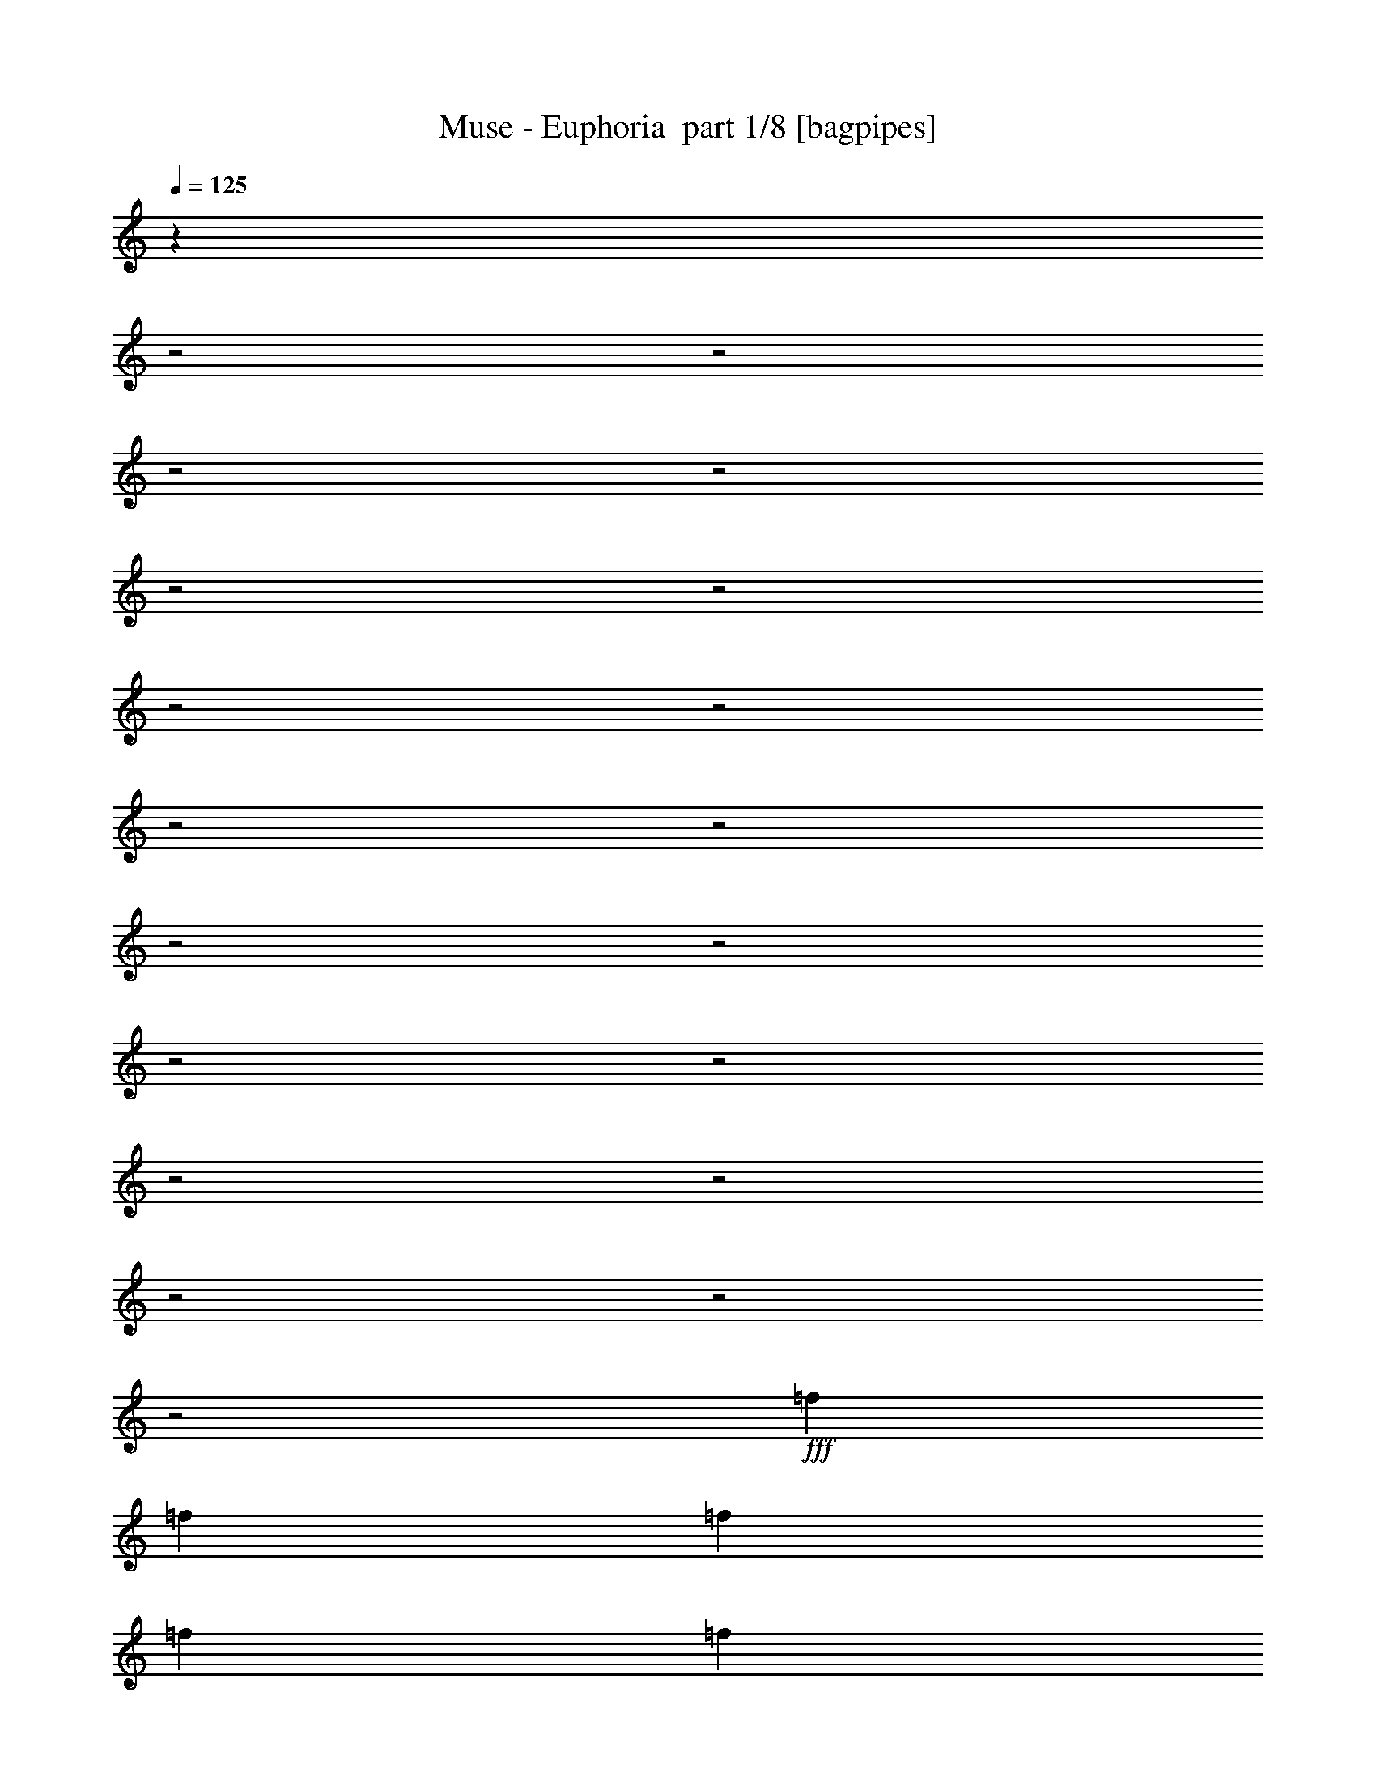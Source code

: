 % Produced with Bruzo's Transcoding Environment 2.0 alpha 
% Transcribed by Bruzo 

X:1
T: Muse - Euphoria  part 1/8 [bagpipes]
Z: Transcribed with BruTE 53
L: 1/4
Q: 125
K: C
z503/200
z2/1
z2/1
z2/1
z2/1
z2/1
z2/1
z2/1
z2/1
z2/1
z2/1
z2/1
z2/1
z2/1
z2/1
z2/1
z2/1
z2/1
z2/1
z2/1
+fff+
[=f1529/2000]
[=f9173/8000]
[=f1223/1600]
[=f1529/4000]
[=f1529/4000]
[=d1529/4000]
[=f3057/8000]
[=f1529/4000]
[=f5687/8000]
z1743/4000
[^c1529/4000]
[=e1529/4000]
[=e3057/8000]
[=e1529/2000]
[=e1529/4000]
[=f1223/1600]
[=f1529/4000]
[=f1529/4000]
[=d3057/8000]
[=f1529/2000]
[=f5763/8000]
z1617/2000
[=A1223/1600=c1223/1600]
[=c1529/2000=f1529/2000]
[=f1223/1600^a1223/1600]
[=e4587/4000=a4587/4000]
[=e3057/8000=g3057/8000]
[^c2391/1600=e2391/1600]
z1667/4000
[=d1529/4000]
[=f3057/8000]
[=d1529/4000]
[=f9173/8000]
[=f1529/2000]
[=f1529/4000]
[=f3057/8000]
[=d1529/4000]
[=f1529/4000]
[=d1529/4000]
[=f1183/1600]
z1629/4000
[^c1529/4000]
[=e3057/8000]
[=e1529/4000]
[=e1529/2000]
[=e3057/8000]
[=f1529/2000]
[=f1223/1600]
[=d1529/4000]
[=f1529/4000]
[=d1529/4000]
[=f5991/8000]
z6239/8000
[=A1529/2000=c1529/2000]
[=c1223/1600=f1223/1600]
[=f1529/2000^a1529/2000]
[=e9173/8000=a9173/8000]
[=e1529/4000=g1529/4000]
[^c12231/8000=e12231/8000]
[=e9173/8000]
[=f15279/8000]
z767/2000
[=g9173/8000]
[=f1223/1600]
[=e1529/2000]
[=e9173/8000]
[=f2971/1600]
z3491/8000
[=A1529/4000]
[=A2951/8000]
z633/1600
[=e1223/1600]
[=c1529/2000]
[=e9173/8000]
[=f14931/8000]
z683/1600
[=g9173/8000]
[=f1529/2000]
[=e1223/1600]
[=e4587/4000]
[=f15007/8000]
z6397/8000
[=c1223/1600]
[=c1529/2000]
[=c1223/1600]
[^a4587/4000]
[=a3057/8000]
[=a6013/4000]
z6321/8000
[=c1223/1600]
[=c1529/2000]
[=c1223/1600]
[^a9173/8000]
[=a1529/4000]
[=a6051/4000]
z1249/1600
[=f1223/1600]
[=f1529/4000]
[=f9173/8000]
[^a9173/8000]
[=a1529/2000]
[=g9173/8000]
[=g1223/1600]
[=c1529/2000]
[=c1223/1600]
[=c1529/2000]
[^a9173/8000]
[=a1529/4000]
[=a5877/4000]
z103/125
[=c1529/2000]
[=c1223/1600]
[=c1529/2000]
[^a9173/8000]
[=a1529/4000]
[=a1183/800]
z1629/2000
[=f1529/2000]
[=f3057/8000]
[=f4587/4000]
[^a9173/8000]
[=a9173/8000]
[=g1529/2000]
[=g967/320]
z12587/4000
z2/1
z2/1
z2/1
z2/1
z2/1
z2/1
z2/1
z2/1
[=f1223/1600]
[=f9173/8000]
[=f1529/2000]
[=f1529/4000]
[=f3057/8000]
[=d1529/4000]
[=f1529/2000]
[=f5633/8000]
z177/400
[^c3057/8000]
[=e2903/8000]
z3213/8000
[=e1223/1600]
[=e1529/4000]
[=f1529/2000]
[=f3057/8000]
[=f1529/4000]
[=d1529/4000]
[=f1223/1600]
[=f571/800]
z6521/8000
[=A1529/2000=c1529/2000]
[=c1223/1600=f1223/1600]
[=f1529/2000^a1529/2000]
[=e9173/8000=a9173/8000]
[=e1529/4000=g1529/4000]
[^c11901/8000=e11901/8000]
z3387/8000
[=d1529/4000]
[=f1529/4000]
[=d1529/4000]
[=f9173/8000]
[=f1223/1600]
[=f1529/4000]
[=f1529/4000]
[=d1529/4000]
[=f3057/8000]
[=d1529/4000]
[=f2931/4000]
z3311/8000
[^c1529/4000]
[=e1529/4000]
[=e1529/4000]
[=e1223/1600]
[=e1529/4000]
[=f1223/1600]
[=f1529/2000]
[=d1529/4000]
[=f3057/8000]
[=d1529/4000]
[=f2969/4000]
z6293/8000
[=A1223/1600=c1223/1600]
[=c1529/2000=f1529/2000]
[=f1223/1600^a1223/1600]
[=e4587/4000=a4587/4000]
[=e3057/8000=g3057/8000]
[^c12231/8000=e12231/8000]
[=e4587/4000]
[=f609/320]
z3121/8000
[=g9173/8000]
[=f1529/2000]
[=e1223/1600]
[=e9173/8000]
[=f7401/4000]
z709/1600
[=A1529/4000]
[=A2897/8000]
z1609/4000
[=e1529/2000]
[=c1223/1600]
[=e9173/8000]
[=f7439/4000]
z3469/8000
[=g9173/8000]
[=f1223/1600]
[=e1529/2000]
[=e9173/8000]
[=f7477/4000]
z129/160
[=c1529/2000]
[=c1223/1600]
[=c1529/2000]
[^a9173/8000]
[=a1529/4000]
[=a2993/2000]
z3187/4000
[=c1529/2000]
[=c1223/1600]
[=c1529/2000]
[^a9173/8000]
[=a1529/4000]
[=a753/500]
z3149/4000
[=f1529/2000]
[=f3057/8000]
[=f4587/4000]
[^a9173/8000]
[=a1223/1600]
[=g9173/8000]
[=g1529/2000]
[=c1223/1600]
[=c1529/2000]
[=c1223/1600]
[^a4587/4000]
[=a3057/8000]
[=a12201/8000]
z3073/4000
[=c1223/1600]
[=c1529/2000]
[=c1223/1600]
[^a4587/4000]
[=a3057/8000]
[=a11777/8000]
z657/800
[=f1223/1600]
[=f1529/4000]
[=f9173/8000]
[^a9173/8000]
[=a4587/4000]
[=g1223/1600]
[=g12231/4000]
[=f1033/400-]
[=f2/1]
z16311/8000
z2/1
z2/1
z2/1
z2/1
z2/1
z2/1
z2/1
z2/1
z2/1
z2/1
z2/1
z2/1
z2/1
z2/1
z2/1
z2/1
z2/1
z2/1
z2/1
z2/1
z2/1
z2/1
z2/1
z2/1
z2/1
z2/1
z2/1
z2/1
z2/1
z2/1
z2/1
z2/1
z2/1
[=c1223/1600]
[^a4587/4000]
[=a3057/8000]
[=a11843/8000]
z813/1000
[=c1223/1600]
[=c1529/2000]
[=c1223/1600]
[^a4587/4000]
[=a3057/8000]
[=a11919/8000]
z1607/2000
[=f1223/1600]
[=f1529/4000]
[=f9173/8000]
[^a9173/8000]
[=a1529/2000]
[=g9173/8000]
[=g1529/2000]
[=c1223/1600]
[=c1529/2000]
[=c1223/1600]
[^a9173/8000]
[=c'1529/4000]
[=c'12071/8000]
z251/320
[=c1529/2000]
[=c1223/1600]
[=c1529/2000]
[=c'9173/8000]
[=d1529/4000]
[=d12147/8000]
z6199/8000
[=f1529/2000]
[=f1529/4000]
[=f9173/8000]
[=d9173/8000]
[=d9173/8000]
[=d1529/2000]
[=e9173/4000]
[=f1529/2000]
[=f2403/800]
z11/4
z2/1
z2/1
z2/1
z2/1
z2/1
z2/1
z2/1
z2/1
z2/1
z2/1
z2/1
z2/1
z2/1
z2/1
z2/1
z2/1
z2/1
z2/1
z2/1

X:2
T: Muse - Euphoria  part 2/8 [flute]
Z: Transcribed with BruTE 34
L: 1/4
Q: 125
K: C
z22319/8000
z2/1
z2/1
z2/1
z2/1
z2/1
z2/1
z2/1
z2/1
z2/1
z2/1
z2/1
z2/1
z2/1
z2/1
z2/1
z2/1
z2/1
z2/1
z2/1
z2/1
z2/1
z2/1
z2/1
z2/1
z2/1
z2/1
z2/1
z2/1
z2/1
z2/1
z2/1
z2/1
z2/1
z2/1
z2/1
z2/1
z2/1
z2/1
z2/1
z2/1
z2/1
z2/1
z2/1
z2/1
z2/1
z2/1
+fff+
[=f1/8=c'1/8]
z8277/4000
z2/1
z2/1
z2/1
z2/1
z2/1
z2/1
z2/1
z2/1
z2/1
z2/1
z2/1
z2/1
z2/1
z2/1
z2/1
z2/1
z2/1
z2/1
z2/1
z2/1
z2/1
z2/1
z2/1
z2/1
z2/1
z2/1
z2/1
z2/1
z2/1
z2/1
z2/1
z2/1
z2/1
z2/1
z2/1
z2/1
z2/1
z2/1
z2/1
z2/1
z2/1
z2/1
z2/1
z2/1
z2/1
z2/1
z2/1
z2/1
z2/1
z2/1
z2/1
z2/1
z2/1
z2/1
z2/1
z2/1
z2/1
[=f1/8=c'1/8]
z3163/800
z2/1
z2/1
z2/1
z2/1
z2/1
z2/1
z2/1
z2/1
z2/1
z2/1
z2/1
z2/1
z2/1
z2/1
z2/1
z2/1
z2/1
z2/1
z2/1
z2/1
z2/1
z2/1
z2/1
z2/1
z2/1
z2/1
z2/1
z2/1
z2/1
z2/1
z2/1
z2/1
z2/1
z2/1
z2/1
z2/1
z2/1
z2/1
z2/1
z2/1
z2/1
z2/1
z2/1
z2/1
z2/1
z2/1
z2/1
z2/1
z2/1
z2/1
z2/1
z2/1
z2/1
[=f1/8=c'1/8]
z19497/8000
z2/1
z2/1
z2/1
z2/1
z2/1
z2/1
z2/1
z2/1
z2/1
z2/1
z2/1
z2/1
z2/1
z2/1
z2/1
z2/1
z2/1
z2/1
z2/1
z2/1
z2/1
z2/1
z2/1
z2/1
z2/1
z2/1
z2/1
z2/1
z2/1
z2/1
z2/1
z2/1
z2/1
z2/1
z2/1
z2/1
z2/1
z2/1
z2/1
z2/1
z2/1
z2/1

X:3
T: Muse - Euphoria  part 3/8 [horn]
Z: Transcribed with BruTE 88
L: 1/4
Q: 125
K: C
z9173/4000
+ff+
[=a1223/1600]
[=F4587/4000=f4587/4000]
[=A,3057/8000=A3057/8000]
[=A,18347/8000=A18347/8000]
[=F1223/1600=f1223/1600]
[=G1529/2000=g1529/2000]
[=F1223/1600=f1223/1600]
[^C4587/4000^c4587/4000]
[=E,9173/8000=E9173/8000]
[^C1223/1600^c1223/1600]
[=D9173/8000=d9173/8000]
[=F,1529/4000=F1529/4000]
[=F,1529/2000=F1529/2000]
[=D1223/1600=d1223/1600]
[=C12231/8000=c12231/8000]
[=C,1529/2000-=C1529/2000-^A1529/2000]
[=A1223/1600=C,1223/1600-=C1223/1600-]
[=A12231/4000=C,12231/4000=C12231/4000]
[=F9173/8000=f9173/8000]
[=A,1529/4000=A1529/4000]
[=A,9173/4000=A9173/4000]
[=F1529/2000=f1529/2000]
[=G1223/1600=g1223/1600]
[=F1529/2000=f1529/2000]
[^C9173/8000^c9173/8000]
[=E,9173/8000=E9173/8000]
[^C1529/2000^c1529/2000]
[=D9173/8000=d9173/8000]
[=F,1529/4000=F1529/4000]
[=F,1223/1600=F1223/1600]
[=D1529/2000=d1529/2000]
[=C1529/4000=c1529/4000]
[=A,3057/8000=A3057/8000]
[=F,1529/4000=F1529/4000]
[=A,1529/4000=A1529/4000]
[=C3057/8000=c3057/8000]
[=A,1529/4000=A1529/4000]
[=F1529/4000=f1529/4000]
[=A,1529/4000=A1529/4000]
[=E3057/8000=e3057/8000]
[^C1529/4000^c1529/4000]
[=A,1529/4000=A1529/4000]
[^C1529/4000^c1529/4000]
[=E3057/8000=e3057/8000]
[^C1529/4000^c1529/4000]
[=G1529/4000=g1529/4000]
[=E1529/4000=e1529/4000]
[=F1199/1600=f1199/1600]
z29839/8000
z2/1
z2/1
z2/1
z2/1
z2/1
z2/1
z2/1
z2/1
z2/1
z2/1
z2/1
z2/1
z2/1
z2/1
z2/1
z2/1
z2/1
z2/1
z2/1
z2/1
z2/1
z2/1
z2/1
z2/1
z2/1
z2/1
z2/1
[=C1/8=G1/8=c1/8]
z1029/4000
[=C1/8=G1/8=c1/8]
z1029/4000
[=C1/8=G1/8=c1/8]
z2057/8000
[=C1/8=G1/8=c1/8]
z1029/4000
[=C1/8=G1/8=c1/8]
z1029/4000
[=C1/8=G1/8=c1/8]
z1029/4000
[=C1/8=G1/8=c1/8]
z2057/8000
[=F1529/4000=c1529/4000=f1529/4000]
[=F1529/4000=c1529/4000=f1529/4000]
[=F1529/4000=c1529/4000=f1529/4000]
[=F3057/8000=c3057/8000=f3057/8000]
[=F1529/4000=c1529/4000=f1529/4000]
[=F1529/4000=c1529/4000=f1529/4000]
[=F1529/4000=c1529/4000=f1529/4000]
[=F3057/8000=c3057/8000=f3057/8000]
[=C1529/4000=G1529/4000=c1529/4000]
[=C1529/4000=G1529/4000=c1529/4000]
[=C3057/8000=G3057/8000=c3057/8000]
[=C1529/4000=G1529/4000=c1529/4000]
[=C1529/4000=G1529/4000=c1529/4000]
[=C1529/4000=G1529/4000=c1529/4000]
[=C3057/8000=G3057/8000=c3057/8000]
[=C1529/4000=G1529/4000=c1529/4000]
[=D1529/4000=A1529/4000=d1529/4000]
[=D1529/4000=A1529/4000=d1529/4000]
[=D3057/8000=A3057/8000=d3057/8000]
[=D1529/4000=A1529/4000=d1529/4000]
[=D1529/4000=A1529/4000=d1529/4000]
[=D1529/4000=A1529/4000=d1529/4000]
[=D3057/8000=A3057/8000=d3057/8000]
[=D1529/4000=A1529/4000=d1529/4000]
[=A,1529/4000=E1529/4000=A1529/4000]
[=A,1529/4000=E1529/4000=A1529/4000]
[=A,3057/8000=E3057/8000=A3057/8000]
[=A,1529/4000=E1529/4000=A1529/4000]
[=A,1529/4000=E1529/4000=A1529/4000]
[=A,1529/4000=E1529/4000=A1529/4000]
[=A,3057/8000=E3057/8000=A3057/8000]
[=A,1529/4000=E1529/4000=A1529/4000]
[^A,1529/4000=F1529/4000^A1529/4000]
[^A,1529/4000=F1529/4000^A1529/4000]
[^A,3057/8000=F3057/8000^A3057/8000]
[^A,1529/4000=F1529/4000^A1529/4000]
[^A,1529/4000=F1529/4000^A1529/4000]
[^A,1529/4000=F1529/4000^A1529/4000]
[^A,3057/8000=F3057/8000^A3057/8000]
[^A,1529/4000=F1529/4000^A1529/4000]
[=C1529/4000=G1529/4000=c1529/4000]
[=C3057/8000=G3057/8000=c3057/8000]
[=C1529/4000=G1529/4000=c1529/4000]
[=C1529/4000=G1529/4000=c1529/4000]
[=C1529/4000=G1529/4000=c1529/4000]
[=C3057/8000=G3057/8000=c3057/8000]
[=C1529/4000=G1529/4000=c1529/4000]
[=C1529/4000=G1529/4000=c1529/4000]
[=F1529/4000=c1529/4000=f1529/4000]
[=F3057/8000=c3057/8000=f3057/8000]
[=F1529/4000=c1529/4000=f1529/4000]
[=F1529/4000=c1529/4000=f1529/4000]
[=F1529/4000=c1529/4000=f1529/4000]
[=F3057/8000=c3057/8000=f3057/8000]
[=F1529/4000=c1529/4000=f1529/4000]
[=F1529/4000=c1529/4000=f1529/4000]
[=C1529/4000=G1529/4000=c1529/4000]
[=C3057/8000=G3057/8000=c3057/8000]
[=C1529/4000=G1529/4000=c1529/4000]
[=C1529/4000=G1529/4000=c1529/4000]
[=C1529/4000=G1529/4000=c1529/4000]
[=C3057/8000=G3057/8000=c3057/8000]
[=C1529/4000=G1529/4000=c1529/4000]
[=C1529/4000=G1529/4000=c1529/4000]
[=D1529/4000=A1529/4000=d1529/4000]
[=D3057/8000=A3057/8000=d3057/8000]
[=D1529/4000=A1529/4000=d1529/4000]
[=D1529/4000=A1529/4000=d1529/4000]
[=D1529/4000=A1529/4000=d1529/4000]
[=D3057/8000=A3057/8000=d3057/8000]
[=D1529/4000=A1529/4000=d1529/4000]
[=D1529/4000=A1529/4000=d1529/4000]
[=A,3057/8000=E3057/8000=A3057/8000]
[=A,1529/4000=E1529/4000=A1529/4000]
[=A,1529/4000=E1529/4000=A1529/4000]
[=A,1529/4000=E1529/4000=A1529/4000]
[=A,3057/8000=E3057/8000=F3057/8000-=A3057/8000]
[=A,1529/4000=E1529/4000=A1529/4000=F1529/4000-]
[=A,1529/4000=E1529/4000=A1529/4000=F1529/4000-]
[=A,1529/4000=E1529/4000=A1529/4000=F1529/4000]
[^A,3057/8000=F3057/8000^A3057/8000=f3057/8000-]
[^A,1529/4000=F1529/4000^A1529/4000=f1529/4000-]
[^A,1529/4000=F1529/4000^A1529/4000=f1529/4000-]
[^A,1529/4000=F1529/4000^A1529/4000=f1529/4000]
[^A,3057/8000=F3057/8000^A3057/8000=f3057/8000-]
[^A,1529/4000=F1529/4000^A1529/4000=f1529/4000]
[^A,1529/4000=F1529/4000^A1529/4000=e1529/4000-]
[^A,1529/4000=F1529/4000^A1529/4000=e1529/4000]
[=C3057/8000=G3057/8000=c3057/8000=e3057/8000-]
[=C1529/4000=G1529/4000=c1529/4000=e1529/4000-]
[=C1529/4000=G1529/4000=c1529/4000=e1529/4000-]
[=C1529/4000=G1529/4000=c1529/4000=e1529/4000-]
[=C3057/8000=G3057/8000=c3057/8000=e3057/8000-]
[=C1529/4000=G1529/4000=c1529/4000=e1529/4000-]
[=C1529/4000=G1529/4000=c1529/4000=e1529/4000-]
[=C1529/4000=G1529/4000=c1529/4000=e1529/4000]
[=F9173/8000=f9173/8000]
[=A,1529/4000=A1529/4000]
[=A,9173/4000=A9173/4000]
[=F1223/1600=f1223/1600]
[=G1529/2000=g1529/2000]
[=F1223/1600=f1223/1600]
[^C4587/4000^c4587/4000]
[=E,9173/8000=E9173/8000]
[^C1223/1600^c1223/1600]
[=D4587/4000=d4587/4000]
[=F,3057/8000=F3057/8000]
[=F,1529/2000=F1529/2000]
[=D1223/1600=d1223/1600]
[=C12231/8000=c12231/8000]
[=C,1529/2000-=C1529/2000-^A1529/2000]
[=A1223/1600=C,1223/1600-=C1223/1600-]
[=A6101/2000=C,6101/2000=C6101/2000]
z19893/8000
z2/1
z2/1
z2/1
z2/1
z2/1
z2/1
z2/1
z2/1
z2/1
z2/1
z2/1
z2/1
z2/1
z2/1
z2/1
z2/1
z2/1
z2/1
z2/1
z2/1
z2/1
z2/1
z2/1
z2/1
z2/1
z2/1
z2/1
z2/1
[=C1/8=G1/8=c1/8]
z2057/8000
[=C1/8=G1/8=c1/8]
z1029/4000
[=C1/8=G1/8=c1/8]
z1029/4000
[=C1/8=G1/8=c1/8]
z1029/4000
[=C1/8=G1/8=c1/8]
z2057/8000
[=C1/8=G1/8=c1/8]
z1029/4000
[=C1/8=G1/8=c1/8]
z1029/4000
[=F1529/4000=c1529/4000=f1529/4000]
[=F3057/8000=c3057/8000=f3057/8000]
[=F1529/4000=c1529/4000=f1529/4000]
[=F1529/4000=c1529/4000=f1529/4000]
[=F1529/4000=c1529/4000=f1529/4000]
[=F3057/8000=c3057/8000=f3057/8000]
[=F1529/4000=c1529/4000=f1529/4000]
[=F1529/4000=c1529/4000=f1529/4000]
[=C3057/8000=G3057/8000=c3057/8000]
[=C1529/4000=G1529/4000=c1529/4000]
[=C1529/4000=G1529/4000=c1529/4000]
[=C1529/4000=G1529/4000=c1529/4000]
[=C3057/8000=G3057/8000=c3057/8000]
[=C1529/4000=G1529/4000=c1529/4000]
[=C1529/4000=G1529/4000=c1529/4000]
[=C1529/4000=G1529/4000=c1529/4000]
[=D3057/8000=A3057/8000=d3057/8000]
[=D1529/4000=A1529/4000=d1529/4000]
[=D1529/4000=A1529/4000=d1529/4000]
[=D1529/4000=A1529/4000=d1529/4000]
[=D3057/8000=A3057/8000=d3057/8000]
[=D1529/4000=A1529/4000=d1529/4000]
[=D1529/4000=A1529/4000=d1529/4000]
[=D1529/4000=A1529/4000=d1529/4000]
[=A,3057/8000=E3057/8000=A3057/8000]
[=A,1529/4000=E1529/4000=A1529/4000]
[=A,1529/4000=E1529/4000=A1529/4000]
[=A,1529/4000=E1529/4000=A1529/4000]
[=A,3057/8000=E3057/8000=A3057/8000]
[=A,1529/4000=E1529/4000=A1529/4000]
[=A,1529/4000=E1529/4000=A1529/4000]
[=A,1529/4000=E1529/4000=A1529/4000]
[^A,3057/8000=F3057/8000^A3057/8000]
[^A,1529/4000=F1529/4000^A1529/4000]
[^A,1529/4000=F1529/4000^A1529/4000]
[^A,1529/4000=F1529/4000^A1529/4000]
[^A,3057/8000=F3057/8000^A3057/8000]
[^A,1529/4000=F1529/4000^A1529/4000]
[^A,1529/4000=F1529/4000^A1529/4000]
[^A,3057/8000=F3057/8000^A3057/8000]
[=C1529/4000=G1529/4000=c1529/4000]
[=C1529/4000=G1529/4000=c1529/4000]
[=C1529/4000=G1529/4000=c1529/4000]
[=C3057/8000=G3057/8000=c3057/8000]
[=C1529/4000=G1529/4000=c1529/4000]
[=C1529/4000=G1529/4000=c1529/4000]
[=C1529/4000=G1529/4000=c1529/4000]
[=C3057/8000=G3057/8000=c3057/8000]
[=F1529/4000=c1529/4000=f1529/4000]
[=F1529/4000=c1529/4000=f1529/4000]
[=F1529/4000=c1529/4000=f1529/4000]
[=F3057/8000=c3057/8000=f3057/8000]
[=F1529/4000=c1529/4000=f1529/4000]
[=F1529/4000=c1529/4000=f1529/4000]
[=F1529/4000=c1529/4000=f1529/4000]
[=F3057/8000=c3057/8000=f3057/8000]
[=C1529/4000=G1529/4000=c1529/4000]
[=C1529/4000=G1529/4000=c1529/4000]
[=C1529/4000=G1529/4000=c1529/4000]
[=C3057/8000=G3057/8000=c3057/8000]
[=C1529/4000=G1529/4000=c1529/4000]
[=C1529/4000=G1529/4000=c1529/4000]
[=C1529/4000=G1529/4000=c1529/4000]
[=C3057/8000=G3057/8000=c3057/8000]
[=D1529/4000=A1529/4000=d1529/4000]
[=D1529/4000=A1529/4000=d1529/4000]
[=D1529/4000=A1529/4000=d1529/4000]
[=D3057/8000=A3057/8000=d3057/8000]
[=D1529/4000=A1529/4000=d1529/4000]
[=D1529/4000=A1529/4000=d1529/4000]
[=D3057/8000=A3057/8000=d3057/8000]
[=D1529/4000=A1529/4000=d1529/4000]
[=A,1529/4000=E1529/4000=A1529/4000]
[=A,1529/4000=E1529/4000=A1529/4000]
[=A,3057/8000=E3057/8000=A3057/8000]
[=A,1529/4000=E1529/4000=A1529/4000]
[=A,1529/4000=E1529/4000=F1529/4000-=A1529/4000]
[=A,1529/4000=E1529/4000=A1529/4000=F1529/4000-]
[=A,3057/8000=E3057/8000=A3057/8000=F3057/8000-]
[=A,1529/4000=E1529/4000=A1529/4000=F1529/4000]
[^A,1529/4000=F1529/4000^A1529/4000=f1529/4000-]
[^A,1529/4000=F1529/4000^A1529/4000=f1529/4000-]
[^A,3057/8000=F3057/8000^A3057/8000=f3057/8000-]
[^A,1529/4000=F1529/4000^A1529/4000=f1529/4000]
[^A,1529/4000=F1529/4000^A1529/4000=f1529/4000-]
[^A,1529/4000=F1529/4000^A1529/4000=f1529/4000]
[^A,3057/8000=F3057/8000^A3057/8000=e3057/8000-]
[^A,1529/4000=F1529/4000^A1529/4000=e1529/4000]
[=C1529/4000=G1529/4000=c1529/4000=e1529/4000-]
[=C1529/4000=G1529/4000=c1529/4000=e1529/4000-]
[=C3057/8000=G3057/8000=c3057/8000=e3057/8000-]
[=C1529/4000=G1529/4000=c1529/4000=e1529/4000-]
[=C1529/4000=G1529/4000=c1529/4000=e1529/4000-]
[=C1529/4000=G1529/4000=c1529/4000=e1529/4000-]
[=C3057/8000=G3057/8000=c3057/8000=e3057/8000-]
[=C1359/4000=G1359/4000=c1359/4000=e1359/4000]
z21957/8000
z2/1
z2/1
z2/1
z2/1
[=G12231/8000]
[=f9173/8000]
[=A1529/4000]
[=A9173/4000]
[=f1529/2000]
[=g1223/1600]
[=f1529/2000]
[^c9173/8000]
[=E9173/8000]
[^c1529/2000]
[=d9173/8000]
[=F1529/4000]
[=F1223/1600]
[=d1529/2000]
[=c1223/800]
[=C1529/2000-^A1529/2000=c1529/2000-]
[=A1223/1600=C1223/1600-=c1223/1600-]
[=A12231/4000=C12231/4000=c12231/4000]
[=f4587/4000]
[=A3057/8000]
[=A18347/8000]
[=f1223/1600]
[=g1529/2000]
[=f1223/1600]
[^c9173/8000]
[=E4587/4000]
[^c1223/1600]
[=d9173/8000]
[=F1529/4000]
[=F1529/2000-]
[=d1223/1600=F1223/1600]
[=c1529/4000]
[=A1529/4000]
[=F3057/8000]
[=A1529/4000]
[=c1529/4000]
[=A1529/4000]
[=f3057/8000]
[=A1529/4000]
[=e1529/4000]
[^c1529/4000]
[=A3057/8000]
[^c1529/4000]
[=e1529/4000]
[^c3057/8000]
[=g1529/2000]
[=e9173/8000]
[=f5351/2000]
[=f1529/2000]
[=g1223/1600]
[=a86/25]
[=a12231/8000]
[=a1529/4000]
[=g1223/1600]
[=f1529/2000]
[=e9173/8000]
[=f5351/2000]
[=f1529/2000]
[=g1223/1600]
[=a1529/2000]
[=a12231/4000]
[=c'191/1000]
[^a1529/8000]
[=a1529/8000]
[=g1529/8000]
[=f1529/8000]
[=e1529/8000]
[=d1529/8000]
[=c'191/1000]
[^a1529/8000]
[=a1529/8000]
[=g1529/8000]
[=f1529/8000]
[=e1529/8000]
[=d1529/8000]
[=c1529/8000]
[^A191/1000]
[=F1529/4000=c1529/4000=f1529/4000]
[=F1529/4000=c1529/4000=f1529/4000]
[=F1529/4000=c1529/4000=f1529/4000]
[=F3057/8000=c3057/8000=f3057/8000]
[=F1529/4000=c1529/4000=f1529/4000]
[=F1529/4000=c1529/4000=f1529/4000]
[=F1529/4000=c1529/4000=f1529/4000]
[=F3057/8000=c3057/8000=f3057/8000]
[=C1529/4000=G1529/4000=c1529/4000]
[=C1529/4000=G1529/4000=c1529/4000]
[=C1529/4000=G1529/4000=c1529/4000]
[=C3057/8000=G3057/8000=c3057/8000]
[=C1529/4000=G1529/4000=c1529/4000]
[=C1529/4000=G1529/4000=c1529/4000]
[=C1529/4000=G1529/4000=c1529/4000]
[=C3057/8000=G3057/8000=c3057/8000]
[=D1529/4000=A1529/4000=d1529/4000]
[=D1529/4000=A1529/4000=d1529/4000]
[=D1529/4000=A1529/4000=d1529/4000]
[=D3057/8000=A3057/8000=d3057/8000]
[=D1529/4000=A1529/4000=d1529/4000]
[=D1529/4000=A1529/4000=d1529/4000]
[=D1529/4000=A1529/4000=d1529/4000]
[=D3057/8000=A3057/8000=d3057/8000]
[=A,1529/4000=E1529/4000=A1529/4000]
[=A,1529/4000=E1529/4000=A1529/4000]
[=A,3057/8000=E3057/8000=A3057/8000]
[=A,1529/4000=E1529/4000=A1529/4000]
[=A,1529/4000=E1529/4000=A1529/4000]
[=A,1529/4000=E1529/4000=A1529/4000]
[=A,3057/8000=E3057/8000=A3057/8000]
[=A,1529/4000=E1529/4000=A1529/4000]
[^A,1529/4000=F1529/4000^A1529/4000]
[^A,1529/4000=F1529/4000^A1529/4000]
[^A,3057/8000=F3057/8000^A3057/8000]
[^A,1529/4000=F1529/4000^A1529/4000]
[^A,1529/4000=F1529/4000^A1529/4000]
[^A,1529/4000=F1529/4000^A1529/4000]
[^A,3057/8000=F3057/8000^A3057/8000]
[^A,1529/4000=F1529/4000^A1529/4000]
[=C1529/4000=G1529/4000=c1529/4000]
[=C1529/4000=G1529/4000=c1529/4000]
[=C3057/8000=G3057/8000=c3057/8000]
[=C1529/4000=G1529/4000=c1529/4000]
[=C1529/4000=G1529/4000=c1529/4000]
[=C1529/4000=G1529/4000=c1529/4000]
[=C3057/8000=G3057/8000=c3057/8000]
[=C1529/4000=G1529/4000=c1529/4000]
[=F1529/4000=c1529/4000=f1529/4000]
[=F1529/4000=c1529/4000=f1529/4000]
[=F3057/8000=c3057/8000=f3057/8000]
[=F1529/4000=c1529/4000=f1529/4000]
[=F1529/4000=c1529/4000=f1529/4000]
[=F1529/4000=c1529/4000=f1529/4000]
[=F3057/8000=c3057/8000=f3057/8000]
[=F1529/4000=c1529/4000=f1529/4000]
[=C1529/4000=G1529/4000=c1529/4000]
[=C3057/8000=G3057/8000=c3057/8000]
[=C1529/4000=G1529/4000=c1529/4000]
[=C1529/4000=G1529/4000=c1529/4000]
[=C1529/4000=G1529/4000=c1529/4000]
[=C3057/8000=G3057/8000=c3057/8000]
[=C1529/4000=G1529/4000=c1529/4000]
[=C1529/4000=G1529/4000=c1529/4000]
[=D1529/4000=A1529/4000=d1529/4000]
[=D3057/8000=A3057/8000=d3057/8000]
[=D1529/4000=A1529/4000=d1529/4000]
[=D1529/4000=A1529/4000=d1529/4000]
[=D1529/4000=A1529/4000=d1529/4000]
[=D3057/8000=A3057/8000=d3057/8000]
[=D1529/4000=A1529/4000=d1529/4000]
[=D1529/4000=A1529/4000=d1529/4000]
[=A,1529/4000=E1529/4000=A1529/4000]
[=A,3057/8000=E3057/8000=A3057/8000]
[=A,1529/4000=E1529/4000=A1529/4000]
[=A,1529/4000=E1529/4000=A1529/4000]
[=A,1529/4000=E1529/4000=F1529/4000-=A1529/4000]
[=A,3057/8000=E3057/8000=A3057/8000=F3057/8000-]
[=A,1529/4000=E1529/4000=A1529/4000=F1529/4000-]
[=A,1529/4000=E1529/4000=A1529/4000=F1529/4000]
[^A,1529/4000=F1529/4000^A1529/4000=f1529/4000-]
[^A,3057/8000=F3057/8000^A3057/8000=f3057/8000-]
[^A,1529/4000=F1529/4000^A1529/4000=f1529/4000-]
[^A,1529/4000=F1529/4000^A1529/4000=f1529/4000]
[^A,1529/4000=F1529/4000^A1529/4000=f1529/4000-]
[^A,3057/8000=F3057/8000^A3057/8000=f3057/8000]
[^A,1529/4000=F1529/4000^A1529/4000=e1529/4000-]
[^A,1529/4000=F1529/4000^A1529/4000=e1529/4000]
[=C3057/8000=G3057/8000=c3057/8000=e3057/8000-]
[=C1529/4000=G1529/4000=c1529/4000=e1529/4000-]
[=C1529/4000=G1529/4000=c1529/4000=e1529/4000-]
[=C1529/4000=G1529/4000=c1529/4000=e1529/4000-]
[=C3057/8000=G3057/8000=c3057/8000=e3057/8000-]
[=C1529/4000=G1529/4000=c1529/4000=e1529/4000-]
[=C1529/4000=G1529/4000=c1529/4000=e1529/4000-]
[=C1529/4000=G1529/4000=c1529/4000=e1529/4000]
+fff+
[^A9173/8000=f9173/8000]
[=A1529/4000]
[=A1223/1600-]
+ff+
[=f1529/4000=A1529/4000]
[=A1529/4000]
+fff+
[=G1223/1600-=e1223/1600]
+ff+
[=c1529/4000=G1529/4000]
[=G1529/4000-]
[=g2293/4000=G2293/4000-]
[=f4587/8000=G4587/8000-]
[=e1529/4000=G1529/4000]
+fff+
[^A9173/8000=f9173/8000]
[=A3057/8000]
[=A1529/2000-]
+ff+
[=f1529/4000=A1529/4000]
[=A3057/8000]
+fff+
[=e1529/2000=f1529/2000-]
+ff+
[^c1529/4000=f1529/4000-]
[=A3057/8000=f3057/8000]
+fff+
[=e4587/8000-=g4587/8000]
+ff+
[=f4587/8000=e4587/8000]
[=e3057/8000]
+fff+
[=f4587/4000]
+ff+
[=f3057/8000]
[=f1529/2000]
[=f1529/4000-]
[=g3057/8000=f3057/8000]
+fff+
[=c1529/8000=g1529/8000-]
+mf+
[=d1529/8000=g1529/8000-]
+ff+
[=e1529/8000=g1529/8000-]
+mf+
[=f1529/8000=g1529/8000]
+ff+
[=g1019/8000-]
[=a1019/8000=g1019/8000-]
+mf+
[^a51/400=g51/400-]
+ff+
[=c'1019/8000=g1019/8000-]
[=d1019/8000=g1019/8000-]
+mf+
[=e1019/8000=g1019/8000-]
+ff+
[=d51/400=g51/400-]
[=c'1019/8000=g1019/8000-]
[^a1019/8000=g1019/8000-]
+mf+
[=a1019/8000=g1019/8000]
+ff+
[=g51/400-]
[=f1019/8000=g1019/8000-]
[=e1529/8000=g1529/8000-]
[=d1529/8000=g1529/8000-]
[=c3057/8000=g3057/8000]
+fff+
[=f9173/8000^a9173/8000]
[=A1529/4000=a1529/4000]
[=A1529/2000=a1529/2000-]
+ff+
[=f3057/8000=a3057/8000-]
[=G1529/4000=a1529/4000]
+fff+
[=e1529/2000=g1529/2000-]
+ff+
[=c3057/8000=g3057/8000-]
[=G1529/4000=g1529/4000]
[=g4587/8000-]
[=f2293/4000=g2293/4000-]
[=e1529/4000=g1529/4000]
+fff+
[=f9173/8000^a9173/8000]
[=A1529/4000=a1529/4000]
[=A1529/2000=a1529/2000-]
+ff+
[=f3057/8000=a3057/8000-]
[=A1529/4000=a1529/4000-]
[=e1529/2000=a1529/2000-]
[^c3057/8000=a3057/8000-]
[=A1529/4000=a1529/4000]
+fff+
[=g4587/8000^a4587/8000]
[=f2293/4000=a2293/4000]
[=e1529/4000=g1529/4000]
[=f9173/8000^a9173/8000]
[=f1529/4000=a1529/4000-]
+ff+
[=f1223/1600=a1223/1600]
+fff+
[=f1529/4000=g1529/4000]
+ff+
[=g1529/4000]
+fff+
[=g1529/8000-=c'1529/8000]
+ff+
[^a1529/8000=g1529/8000-]
[=a1529/8000=g1529/8000-]
[^a191/1000=g191/1000-]
[=a1529/8000=g1529/8000]
+mf+
[=g1529/8000-]
+ff+
[=a1529/8000=g1529/8000]
[=g1529/8000-]
[=f1529/8000=g1529/8000]
[=g1529/8000-]
[=f1529/8000=g1529/8000-]
[=e191/1000=g191/1000-]
[=f1529/8000=g1529/8000-]
[=e1529/8000=g1529/8000-]
[=d1529/8000=g1529/8000-]
[=e1529/8000=g1529/8000]
+fff+
[=f5987/8000]
z37/16
z2/1
z2/1

X:4
T: Muse - Euphoria  part 4/8 [lonely]
Z: Transcribed with BruTE 47
L: 1/4
Q: 125
K: C
z4887/2000
z2/1
z2/1
z2/1
z2/1
z2/1
z2/1
z2/1
z2/1
z2/1
z2/1
z2/1
z2/1
z2/1
z2/1
z2/1
z2/1
z2/1
z2/1
z2/1
z2/1
z2/1
z2/1
z2/1
z2/1
z2/1
z2/1
z2/1
z2/1
z2/1
z2/1
z2/1
z2/1
z2/1
z2/1
z2/1
z2/1
z2/1
+mf+
[=F,9173/4000-^A,9173/4000=D9173/4000=F9173/4000]
[^A,1529/2000=D1529/2000=F1529/2000^A1529/2000=F,1529/2000]
[=D,12231/4000=G,12231/4000^A,12231/4000=D12231/4000]
[=C,9173/4000=F,9173/4000-=A,9173/4000-=C9173/4000]
[=C1529/2000=F1529/2000=A1529/2000=c1529/2000=F,1529/2000=A,1529/2000]
[=E,12231/4000=A,12231/4000=C12231/4000=E12231/4000]
[=F,9173/4000-^A,9173/4000=D9173/4000=F9173/4000]
[^A,1529/2000=D1529/2000=F1529/2000^A1529/2000=F,1529/2000]
[=D,24461/8000=G,24461/8000^A,24461/8000=D24461/8000]
[=C,24181/8000=F,24181/8000=A,24181/8000=C24181/8000]
z24743/8000
+f+
[=F,4587/4000-=A,4587/4000^A,4587/4000=C4587/4000-=F4587/4000-]
[=A,3057/8000=F,3057/8000-=C3057/8000-=F3057/8000-]
[=A,12231/8000=F,12231/8000=C12231/8000=F12231/8000]
[=C,12231/4000=G,12231/4000=C12231/4000=E12231/4000]
[=D,9173/8000-=A,9173/8000^A,9173/8000=D9173/8000-=F9173/8000-]
[=A,1529/4000=D,1529/4000-=D1529/4000-=F1529/4000-]
[=A,12231/8000=D,12231/8000=D12231/8000=F12231/8000]
[=E,12231/8000=F,12231/8000=A,12231/8000-^C12231/8000-=F12231/8000]
[=E,12231/8000=E12231/8000=A,12231/8000^C12231/8000]
[=F,12231/4000^A,12231/4000=D12231/4000=F12231/4000]
[=C,12231/4000=G,12231/4000=C12231/4000=E12231/4000=G12231/4000]
[=F,9173/8000-=A,9173/8000^A,9173/8000=C9173/8000-=F9173/8000-^A9173/8000]
[=A,1529/4000=A1529/4000=F,1529/4000-=C1529/4000-=F1529/4000-]
[=A,12231/8000=A12231/8000=F,12231/8000=C12231/8000=F12231/8000]
[=C,12231/4000=G,12231/4000=C12231/4000=E12231/4000=G12231/4000]
[=D,9173/8000-=A,9173/8000^A,9173/8000=D9173/8000-=F9173/8000-^A9173/8000]
[=A,1529/4000=A1529/4000=D,1529/4000-=D1529/4000-=F1529/4000-]
[=A,12231/8000=A12231/8000-=D,12231/8000=D12231/8000=F12231/8000]
[=E,12231/8000-=A,12231/8000-^C12231/8000-=A12231/8000]
[^A,2293/4000^A2293/4000=E,2293/4000-=A,2293/4000^C2293/4000-]
[=A,4587/8000-=A4587/8000=E,4587/8000-^C4587/8000-]
[=G,1529/4000=G1529/4000=E,1529/4000=A,1529/4000^C1529/4000]
[=F,9173/8000-^A,9173/8000-=D9173/8000-^A9173/8000]
[=A,9173/8000=A9173/8000=F,9173/8000-^A,9173/8000-=D9173/8000-]
[=G,1529/2000=G1529/2000-=F,1529/2000^A,1529/2000=D1529/2000]
[=C,967/320=G,967/320=C967/320=E967/320=G967/320]
z24601/8000
z2/1
z2/1
z2/1
z2/1
z2/1
z2/1
z2/1
z2/1
z2/1
z2/1
z2/1
z2/1
z2/1
z2/1
z2/1
z2/1
z2/1
z2/1
z2/1
z2/1
z2/1
z2/1
z2/1
z2/1
z2/1
z2/1
+mf+
[=F,18347/8000-^A,18347/8000=D18347/8000=F18347/8000]
[^A,1223/1600=D1223/1600=F1223/1600^A1223/1600=F,1223/1600]
[=D,12231/4000=G,12231/4000^A,12231/4000=D12231/4000]
[=C,18347/8000=F,18347/8000-=A,18347/8000-=C18347/8000]
[=C1223/1600=F1223/1600=A1223/1600=c1223/1600=F,1223/1600=A,1223/1600]
[=E,12231/4000=A,12231/4000=C12231/4000=E12231/4000]
[=F,18347/8000-^A,18347/8000=D18347/8000=F18347/8000]
[^A,1223/1600=D1223/1600=F1223/1600^A1223/1600=F,1223/1600]
[=D,12231/4000=G,12231/4000^A,12231/4000=D12231/4000]
[=C,24127/8000=F,24127/8000=A,24127/8000=C24127/8000]
z24797/8000
+f+
[=F,9173/8000-=A,9173/8000^A,9173/8000=C9173/8000-=F9173/8000-]
[=A,1529/4000=F,1529/4000-=C1529/4000-=F1529/4000-]
[=A,12231/8000=F,12231/8000=C12231/8000=F12231/8000]
[=C,12231/4000=G,12231/4000=C12231/4000=E12231/4000]
[=D,9173/8000-=A,9173/8000^A,9173/8000=D9173/8000-=F9173/8000-]
[=A,1529/4000=D,1529/4000-=D1529/4000-=F1529/4000-]
[=A,12231/8000=D,12231/8000=D12231/8000=F12231/8000]
[=E,12231/8000=F,12231/8000=A,12231/8000-^C12231/8000-=F12231/8000]
[=E,12231/8000=E12231/8000=A,12231/8000^C12231/8000]
[=F,24461/8000^A,24461/8000=D24461/8000=F24461/8000]
[=C,12231/4000=G,12231/4000=C12231/4000=E12231/4000=G12231/4000]
[=F,4587/4000-=A,4587/4000^A,4587/4000=C4587/4000-=F4587/4000-^A4587/4000]
[=A,3057/8000=A3057/8000=F,3057/8000-=C3057/8000-=F3057/8000-]
[=A,12231/8000=A12231/8000=F,12231/8000=C12231/8000=F12231/8000]
[=C,12231/4000=G,12231/4000=C12231/4000=E12231/4000=G12231/4000]
[=D,4587/4000-=A,4587/4000^A,4587/4000=D4587/4000-=F4587/4000-^A4587/4000]
[=A,3057/8000=A3057/8000=D,3057/8000-=D3057/8000-=F3057/8000-]
[=A,12231/8000=A12231/8000-=D,12231/8000=D12231/8000=F12231/8000]
[=E,12231/8000-=A,12231/8000-^C12231/8000-=A12231/8000]
[^A,4587/8000^A4587/8000=E,4587/8000-=A,4587/8000^C4587/8000-]
[=A,2293/4000-=A2293/4000=E,2293/4000-^C2293/4000-]
[=G,1529/4000=G1529/4000=E,1529/4000=A,1529/4000^C1529/4000]
[=F,9173/8000-^A,9173/8000-=D9173/8000-^A9173/8000]
[=A,4587/4000=A4587/4000=F,4587/4000-^A,4587/4000-=D4587/4000-]
[=G,1223/1600=G1223/1600-=F,1223/1600^A,1223/1600=D1223/1600]
[=C,12061/4000=G,12061/4000=C12061/4000=E12061/4000=G12061/4000]
z23731/8000
z2/1
z2/1
z2/1
z2/1
z2/1
z2/1
z2/1
z2/1
z2/1
z2/1
z2/1
z2/1
z2/1
z2/1
z2/1
z2/1
z2/1
z2/1
z2/1
z2/1
z2/1
z2/1
z2/1
+mf+
[=F9173/4000^A9173/4000=d9173/4000-=f9173/4000-]
[^A,5923/8000=D5923/8000=F5923/8000-^A5923/8000-=d5923/8000-=f5923/8000-]
+ppp+
[=F4931/1600^A4931/1600=d4931/1600=f4931/1600]
+mf+
[=F9173/4000=A9173/4000=c9173/4000=f9173/4000-]
[=C1529/2000=F1529/2000=A1529/2000=c1529/2000=f1529/2000]
[=E12231/4000=A12231/4000^c12231/4000=e12231/4000]
[=F9173/4000^A9173/4000=d9173/4000-=f9173/4000-]
[^A,243/320=D243/320=F243/320-^A243/320-=d243/320-=f243/320-]
+ppp+
[=F24503/8000^A24503/8000=d24503/8000=f24503/8000]
+mf+
[=F23997/8000=A23997/8000=c23997/8000=f23997/8000]
z12463/4000
+f+
[=F,4587/4000-=A,4587/4000^A,4587/4000=C4587/4000-=F4587/4000-]
[=A,3057/8000=F,3057/8000-=C3057/8000-=F3057/8000-]
[=A,12231/8000=F,12231/8000=C12231/8000=F12231/8000]
[=C,12231/4000=G,12231/4000=C12231/4000=E12231/4000]
[=D,4587/4000-=A,4587/4000^A,4587/4000=D4587/4000-=F4587/4000-]
[=A,3057/8000=D,3057/8000-=D3057/8000-=F3057/8000-]
[=A,12231/8000=D,12231/8000=D12231/8000=F12231/8000]
[=E,12231/8000=F,12231/8000=A,12231/8000-^C12231/8000-=F12231/8000]
[=E,12231/8000=E12231/8000=A,12231/8000^C12231/8000]
[=F,12231/4000^A,12231/4000=D12231/4000=F12231/4000]
[=C,12231/4000=G,12231/4000=C12231/4000=E12231/4000=G12231/4000]
[=F,9173/8000-=A,9173/8000^A,9173/8000=C9173/8000-=F9173/8000-^A9173/8000]
[=A,1529/4000=A1529/4000=F,1529/4000-=C1529/4000-=F1529/4000-]
[=A,12231/8000=A12231/8000=F,12231/8000=C12231/8000=F12231/8000]
[=C,12231/4000=G,12231/4000=C12231/4000=E12231/4000=G12231/4000]
[=D,9173/8000-=A,9173/8000^A,9173/8000=D9173/8000-=F9173/8000-^A9173/8000]
[=A,1529/4000=A1529/4000=D,1529/4000-=D1529/4000-=F1529/4000-]
[=A,12231/8000=A12231/8000-=D,12231/8000=D12231/8000=F12231/8000]
[=E,12231/8000-=A,12231/8000-^C12231/8000-=A12231/8000]
[^A,2293/4000^A2293/4000=E,2293/4000-=A,2293/4000^C2293/4000-]
[=A,4587/8000-=A4587/8000=E,4587/8000-^C4587/8000-]
[=G,1529/4000=G1529/4000=E,1529/4000=A,1529/4000^C1529/4000]
[=F,9173/8000-^A,9173/8000-=D9173/8000-^A9173/8000]
[=A,9173/8000=A9173/8000=F,9173/8000-^A,9173/8000-=D9173/8000-]
[=G,1529/2000=G1529/2000-=F,1529/2000^A,1529/2000=D1529/2000]
[=C,12231/4000=G,12231/4000=C12231/4000=E12231/4000=G12231/4000]
[=F,9173/8000-=A,9173/8000^A,9173/8000=C9173/8000-=F9173/8000-]
[=A,1529/4000=F,1529/4000-=C1529/4000-=F1529/4000-]
[=A,12231/8000=F,12231/8000=C12231/8000=F12231/8000]
[=C,12231/4000=G,12231/4000=C12231/4000=E12231/4000]
[=D,9173/8000-=A,9173/8000^A,9173/8000=D9173/8000-=F9173/8000-]
[=A,3057/8000=D,3057/8000-=D3057/8000-=F3057/8000-]
[=A,12231/8000=D,12231/8000=D12231/8000=F12231/8000]
[=E,12231/8000=F,12231/8000=A,12231/8000-^C12231/8000-=F12231/8000]
[=E,12231/8000=E12231/8000=A,12231/8000^C12231/8000]
[=F,12231/4000^A,12231/4000=D12231/4000=F12231/4000]
[=C,12231/4000=G,12231/4000=C12231/4000=E12231/4000=G12231/4000]
[=F,9173/8000-=A,9173/8000^A,9173/8000=C9173/8000-=F9173/8000-^A9173/8000]
[=A,1529/4000=A1529/4000=F,1529/4000-=C1529/4000-=F1529/4000-]
[=A,12231/8000=A12231/8000=F,12231/8000=C12231/8000=F12231/8000]
[=C,12231/4000=G,12231/4000=C12231/4000=E12231/4000=G12231/4000]
[=D,9173/8000-=A,9173/8000^A,9173/8000=D9173/8000-=F9173/8000-^A9173/8000]
[=A,1529/4000=A1529/4000=D,1529/4000-=D1529/4000-=F1529/4000-]
[=A,12231/8000=A12231/8000-=D,12231/8000=D12231/8000=F12231/8000]
[=E,12231/8000-=A,12231/8000-^C12231/8000-=A12231/8000]
[^A,4587/8000^A4587/8000=E,4587/8000-=A,4587/8000^C4587/8000-]
[=A,2293/4000-=A2293/4000=E,2293/4000-^C2293/4000-]
[=G,1529/4000=G1529/4000=E,1529/4000=A,1529/4000^C1529/4000]
[=F,9173/8000-^A,9173/8000-=D9173/8000-^A9173/8000]
[=A,9173/8000=A9173/8000=F,9173/8000-^A,9173/8000-=D9173/8000-]
[=G,1529/2000=G1529/2000=F,1529/2000^A,1529/2000=D1529/2000]
[=C,24449/8000=G,24449/8000=C24449/8000=E24449/8000=G24449/8000]
z49/16
z2/1
z2/1

X:5
T: Muse - Euphoria  part 5/8 [clarinet]
Z: Transcribed with BruTE 7
L: 1/4
Q: 125
K: C
z14381/4000
z2/1
z2/1
z2/1
z2/1
z2/1
z2/1
z2/1
z2/1
z2/1
+fff+
[=F,1529/8000]
[=A,1529/8000]
[=D1529/8000]
[=F191/1000]
[=D1529/8000]
[=A,1529/8000]
[=F,213/1600]
z1993/8000
[=F,1529/8000]
[=A,1529/8000]
[=D191/1000]
[=F1529/8000]
[=D1529/8000]
[=A,1529/8000]
[=F,667/4000]
z431/2000
[=F,1529/8000]
[=A,1529/8000]
[=D191/1000]
[=F1529/8000]
[=D1529/8000]
[=A,1529/8000]
[=F,1103/8000]
z391/1600
[=F,1529/8000]
[=A,1529/8000]
[=D191/1000]
[=F1529/8000]
[=D1529/8000]
[=A,1529/8000]
[=F,1529/8000]
[=A,1529/8000]
[^C1529/8000]
[=E1529/8000]
[=A191/1000]
[^c1529/8000]
[=A1529/8000]
[=E1529/8000]
[^C1529/8000]
[=A,1529/8000]
[^C1529/8000]
[=E191/1000]
[=A1529/8000]
[^c1529/8000]
[=A1529/8000]
[=E1529/8000]
[^C1529/8000]
[^A,1529/8000]
[=D1529/8000]
[=F191/1000]
[^A1529/8000]
[=d1529/8000]
[^A1529/8000]
[=F1529/8000]
[=D1529/8000]
[^A,1529/8000]
[=D1529/8000]
[=F191/1000]
[^A1529/8000]
[=d1529/8000]
[^A1529/8000]
[=F1529/8000]
[=D1529/8000]
[=F1529/8000]
[=A1529/8000]
[=c191/1000]
[=f1529/8000]
[=a1529/8000]
[=c'1529/8000]
[=f1529/8000]
[=a1529/8000]
[=c'1529/8000]
[=a191/1000]
[=f1529/8000]
[=c'1529/8000]
[=a1529/8000]
[=f1529/8000]
[=c1529/8000]
[=A1529/8000]
[=A1529/8000]
[^c191/1000]
[=e1529/8000]
[=a1529/8000]
[^c1529/8000]
[=e1529/8000]
[=a1529/8000]
[^c1529/8000]
[=e1529/8000]
[^c191/1000]
[=a1529/8000]
[=e1529/8000]
[^c1529/8000]
[=a1529/8000]
[=e1529/8000]
[^c381/2000]
z4463/2000
z2/1
z2/1
z2/1
z2/1
z2/1
[=F,1529/8000]
[=A,1529/8000]
[=C1529/8000]
[=F1529/8000]
[=A1529/8000]
[=F1529/8000]
[=C191/1000]
[=A,1529/8000]
[=F,1529/8000]
[=A,1529/8000]
[=C1529/8000]
[=F1529/8000]
[=A1529/8000]
[=F1529/8000]
[=C191/1000]
[=A,1529/8000]
[=E,1529/8000]
[=A,1529/8000]
[^C1529/8000]
[=E1529/8000]
[=A1529/8000]
[=E1529/8000]
[^C191/1000]
[=A,1529/8000]
[=E,1529/8000]
[=A,1529/8000]
[^C1529/8000]
[=E1529/8000]
[=A1529/8000]
[=E1529/8000]
[^C191/1000]
[=A,1253/8000]
z4531/2000
z2/1
z2/1
z2/1
z2/1
z2/1
[=F,1529/8000]
[=A,1529/8000]
[=C1529/8000]
[=F191/1000]
[=A1529/8000]
[=F1529/8000]
[=C1529/8000]
[=A,1529/8000]
[=F,1529/8000]
[=A,1529/8000]
[=C1529/8000]
[=F191/1000]
[=A1529/8000]
[=F1529/8000]
[=C1529/8000]
[=A,1529/8000]
[=E,1529/8000]
[=A,1529/8000]
[^C1529/8000]
[=E191/1000]
[=A1529/8000]
[=E1529/8000]
[^C1529/8000]
[=A,1529/8000]
[=E,1529/8000]
[=A,1529/8000]
[^C191/1000]
[=E1529/8000]
[=A1529/8000]
[=E1529/8000]
[^C1529/8000]
[=A,1481/8000]
z5363/1600
z2/1
z2/1
z2/1
z2/1
z2/1
z2/1
z2/1
z2/1
z2/1
z2/1
z2/1
z2/1
z2/1
z2/1
z2/1
z2/1
z2/1
z2/1
z2/1
z2/1
z2/1
z2/1
z2/1
z2/1
z2/1
z2/1
z2/1
z2/1
z2/1
[=F,1529/8000]
[=A,1529/8000]
[=D1529/8000]
[=F1529/8000]
[=D1529/8000]
[=A,1529/8000]
[=F,1511/8000]
z773/4000
[=F,1529/8000]
[=A,1529/8000]
[=D1529/8000]
[=F1529/8000]
[=D1529/8000]
[=A,1529/8000]
[=F,4/25]
z1777/8000
[=F,1529/8000]
[=A,1529/8000]
[=D1529/8000]
[=F1529/8000]
[=D1529/8000]
[=A,1529/8000]
[=F,1049/8000]
z251/1000
[=F,1529/8000]
[=A,1529/8000]
[=D1529/8000]
[=F1529/8000]
[=D1529/8000]
[=A,1529/8000]
[=F,191/1000]
[=A,1529/8000]
[^C1529/8000]
[=E1529/8000]
[=A1529/8000]
[^c1529/8000]
[=A1529/8000]
[=E1529/8000]
[^C191/1000]
[=A,1529/8000]
[^C1529/8000]
[=E1529/8000]
[=A1529/8000]
[^c1529/8000]
[=A1529/8000]
[=E191/1000]
[^C1529/8000]
[^A,1529/8000]
[=D1529/8000]
[=F1529/8000]
[^A1529/8000]
[=d1529/8000]
[^A1529/8000]
[=F191/1000]
[=D1529/8000]
[^A,1529/8000]
[=D1529/8000]
[=F1529/8000]
[^A1529/8000]
[=d1529/8000]
[^A1529/8000]
[=F191/1000]
[=D1529/8000]
[=F1529/8000]
[=A1529/8000]
[=c1529/8000]
[=f1529/8000]
[=a1529/8000]
[=c'191/1000]
[=f1529/8000]
[=a1529/8000]
[=c'1529/8000]
[=a1529/8000]
[=f1529/8000]
[=c'1529/8000]
[=a1529/8000]
[=f191/1000]
[=c1529/8000]
[=A1529/8000]
[=A1529/8000]
[^c1529/8000]
[=e1529/8000]
[=a1529/8000]
[^c1529/8000]
[=e191/1000]
[=a1529/8000]
[^c1529/8000]
[=e1529/8000]
[^c1529/8000]
[=a1529/8000]
[=e1529/8000]
[^c1529/8000]
[=a191/1000]
[=e1529/8000]
[^c1471/8000]
z8953/4000
z2/1
z2/1
z2/1
z2/1
z2/1
[=F,1529/8000]
[=A,1529/8000]
[=C191/1000]
[=F1529/8000]
[=A1529/8000]
[=F1529/8000]
[=C1529/8000]
[=A,1529/8000]
[=F,1529/8000]
[=A,1529/8000]
[=C191/1000]
[=F1529/8000]
[=A1529/8000]
[=F1529/8000]
[=C1529/8000]
[=A,1529/8000]
[=E,1529/8000]
[=A,1529/8000]
[^C191/1000]
[=E1529/8000]
[=A1529/8000]
[=E1529/8000]
[^C1529/8000]
[=A,1529/8000]
[=E,1529/8000]
[=A,1529/8000]
[^C191/1000]
[=E1529/8000]
[=A1529/8000]
[=E1529/8000]
[^C1529/8000]
[=A,1199/8000]
z18177/8000
z2/1
z2/1
z2/1
z2/1
z2/1
[=F,1529/8000]
[=A,1529/8000]
[=C1529/8000]
[=F1529/8000]
[=A1529/8000]
[=F1529/8000]
[=C1529/8000]
[=A,191/1000]
[=F,1529/8000]
[=A,1529/8000]
[=C1529/8000]
[=F1529/8000]
[=A1529/8000]
[=F1529/8000]
[=C1529/8000]
[=A,191/1000]
[=E,1529/8000]
[=A,1529/8000]
[^C1529/8000]
[=E1529/8000]
[=A1529/8000]
[=E1529/8000]
[^C1529/8000]
[=A,191/1000]
[=E,1529/8000]
[=A,1529/8000]
[^C1529/8000]
[=E1529/8000]
[=A1529/8000]
[=E1529/8000]
[^C191/1000]
[=A,357/2000]
z492/125
z2/1
z2/1
z2/1
z2/1
z2/1
z2/1
z2/1
z2/1
z2/1
z2/1
z2/1
z2/1
z2/1
z2/1
z2/1
z2/1
z2/1
z2/1
z2/1
z2/1
z2/1
z2/1
z2/1
z2/1
z2/1
z2/1
z2/1
z2/1
z2/1
z2/1
z2/1
z2/1
z2/1
z2/1
z2/1
z2/1
z2/1
z2/1
z2/1
z2/1
z2/1
z2/1
z2/1
z2/1
[=F,1529/8000]
[=A,1529/8000]
[=D1529/8000]
[=F1529/8000]
[=D1529/8000]
[=A,191/1000]
[=F,1339/8000]
z1719/8000
[=F,1529/8000]
[=A,1529/8000]
[=D1529/8000]
[=F1529/8000]
[=D1529/8000]
[=A,191/1000]
[=F,277/2000]
z39/160
[=F,1529/8000]
[=A,1529/8000]
[=D1529/8000]
[=F1529/8000]
[=D1529/8000]
[=A,191/1000]
[=F,1377/8000]
z1681/8000
[=F,1529/8000]
[=A,1529/8000]
[=D1529/8000]
[=F1529/8000]
[=D1529/8000]
[=A,191/1000]
[=F,1529/8000]
[=A,1529/8000]
[^C1529/8000]
[=E1529/8000]
[=A1529/8000]
[^c1529/8000]
[=A191/1000]
[=E1529/8000]
[^C1529/8000]
[=A,1529/8000]
[^C1529/8000]
[=E1529/8000]
[=A1529/8000]
[^c1529/8000]
[=A191/1000]
[=E1529/8000]
[^C1529/8000]
[^A,1529/8000]
[=D1529/8000]
[=F1529/8000]
[^A1529/8000]
[=d1529/8000]
[^A191/1000]
[=F1529/8000]
[=D1529/8000]
[^A,1529/8000]
[=D1529/8000]
[=F1529/8000]
[^A1529/8000]
[=d191/1000]
[^A1529/8000]
[=F1529/8000]
[=D1529/8000]
[=F1529/8000]
[=A1529/8000]
[=c1529/8000]
[=f1529/8000]
[=a191/1000]
[=c'1529/8000]
[=f1529/8000]
[=a1529/8000]
[=c'1529/8000]
[=a1529/8000]
[=f1529/8000]
[=c'1529/8000]
[=a191/1000]
[=f1529/8000]
[=c1529/8000]
[=A1529/8000]
[=A1529/8000]
[^c1529/8000]
[=e1529/8000]
[=a1529/8000]
[^c191/1000]
[=e1529/8000]
[=a1529/8000]
[^c1529/8000]
[=e1529/8000]
[^c1529/8000]
[=a1529/8000]
[=e191/1000]
[^c1529/8000]
[=a1529/8000]
[=e1529/8000]
[^c1529/8000]
[^A,1529/8000]
[=D1529/8000]
[=F1529/8000]
[^A191/1000]
[=d1529/8000]
[^A1529/8000]
[=F1529/8000]
[=D1529/8000]
[^A,1529/8000]
[=D1529/8000]
[=F1529/8000]
[^A191/1000]
[=d1529/8000]
[^A1529/8000]
[=F1529/8000]
[=D1529/8000]
[^A,1529/8000]
[=D1529/8000]
[=F1529/8000]
[^A191/1000]
[=d1529/8000]
[^A1529/8000]
[=F1529/8000]
[=D1529/8000]
[^A,1529/8000]
[=D1529/8000]
[=F191/1000]
[^A1529/8000]
[=d1529/8000]
[^A1529/8000]
[=F1529/8000]
[=D1529/8000]
[=F,1529/8000]
[=A,1529/8000]
[=C191/1000]
[=F1529/8000]
[=A1529/8000]
[=F1529/8000]
[=C1529/8000]
[=A,1529/8000]
[=F,1529/8000]
[=A,1529/8000]
[=C191/1000]
[=F1529/8000]
[=A1529/8000]
[=F1529/8000]
[=C1529/8000]
[=A,1529/8000]
[=E,1529/8000]
[=A,1529/8000]
[^C191/1000]
[=E1529/8000]
[=A1529/8000]
[=E1529/8000]
[^C1529/8000]
[=A,1529/8000]
[=E,1529/8000]
[=A,191/1000]
[^C1529/8000]
[=E1529/8000]
[=A1529/8000]
[=E1529/8000]
[^C1529/8000]
[=A,1529/8000]
[^A,1529/8000]
[=D191/1000]
[=F1529/8000]
[^A1529/8000]
[=d1529/8000]
[^A1529/8000]
[=F1529/8000]
[=D1529/8000]
[^A,1529/8000]
[=D191/1000]
[=F1529/8000]
[^A1529/8000]
[=d1529/8000]
[^A1529/8000]
[=F1529/8000]
[=D1529/8000]
[^A,1529/8000]
[=D191/1000]
[=F1529/8000]
[^A1529/8000]
[=d1529/8000]
[^A1529/8000]
[=F1529/8000]
[=D1529/8000]
[^A,191/1000]
[=D1529/8000]
[=F1529/8000]
[^A1529/8000]
[=d1529/8000]
[^A1529/8000]
[=F1529/8000]
[=D1529/8000]
[=F,191/1000]
[=A,1529/8000]
[=C1529/8000]
[=F1529/8000]
[=A1529/8000]
[=F1529/8000]
[=C1529/8000]
[=A,1529/8000]
[=F,191/1000]
[=A,1529/8000]
[=C1529/8000]
[=F1529/8000]
[=A1529/8000]
[=F1529/8000]
[=C1529/8000]
[=A,1529/8000]
[=E,191/1000]
[=A,1529/8000]
[^C1529/8000]
[=E1529/8000]
[=A1529/8000]
[=E1529/8000]
[^C1529/8000]
[=A,191/1000]
[=E,1529/8000]
[=A,1529/8000]
[^C1529/8000]
[=E1529/8000]
[=A1529/8000]
[=E1529/8000]
[^C1529/8000]
[=A,551/4000]
z5/2
z2/1
z2/1
z2/1
z2/1
z2/1
z2/1
z2/1
z2/1
z2/1
z2/1
z2/1
z2/1
z2/1
z2/1
z2/1
z2/1
z2/1
z2/1
z2/1
z2/1
z2/1
z2/1
z2/1
z2/1
z2/1
z2/1
z2/1
z2/1
z2/1
z2/1
z2/1
z2/1
z2/1
z2/1
z2/1
z2/1
z2/1
z2/1
z2/1

X:6
T: Muse - Euphoria  part 6/8 [lute]
Z: Transcribed with BruTE 119
L: 1/4
Q: 125
K: C
z7963/2000
z2/1
z2/1
z2/1
z2/1
z2/1
z2/1
z2/1
z2/1
z2/1
z2/1
z2/1
z2/1
z2/1
z2/1
z2/1
z2/1
z2/1
z2/1
z2/1
z2/1
z2/1
z2/1
z2/1
z2/1
+fff+
[=F1529/8000]
[=F1529/8000]
[=F1529/8000]
[=F1529/8000]
[=F1529/8000]
[=F1529/8000]
[=F191/1000]
[=F1529/8000]
[=F1529/8000]
[=F1529/8000]
[=F1529/8000]
[=F1529/8000]
[=F1529/8000]
[=F1529/8000]
[=F191/1000]
[=F1529/8000]
[=A1529/8000]
[=A1529/8000]
[=A1529/8000]
[=A1529/8000]
[=A1529/8000]
[=A1529/8000]
[=A191/1000]
[=A1529/8000]
[=A1529/8000]
[=A1529/8000]
[=A1529/8000]
[=A1529/8000]
[=A1529/8000]
[=A1529/8000]
[=A191/1000]
[=A1253/8000]
z4531/2000
z2/1
z2/1
z2/1
z2/1
z2/1
[=F1529/8000]
[=F1529/8000]
[=F1529/8000]
[=F191/1000]
[=F1529/8000]
[=F1529/8000]
[=F1529/8000]
[=F1529/8000]
[=F1529/8000]
[=F1529/8000]
[=F1529/8000]
[=F191/1000]
[=F1529/8000]
[=F1529/8000]
[=F1529/8000]
[=F1529/8000]
[=A1529/8000]
[=A1529/8000]
[=A1529/8000]
[=A191/1000]
[=A1529/8000]
[=A1529/8000]
[=A1529/8000]
[=A1529/8000]
[=A1529/8000]
[=A1529/8000]
[=A191/1000]
[=A1529/8000]
[=A1529/8000]
[=A1529/8000]
[=A1529/8000]
[=A1529/8000]
+ff+
[=e1529/4000]
[=d3057/8000]
[^a1529/4000]
[=f1529/4000]
[=d1529/4000]
[^a3057/8000]
[=f1529/4000]
[=d1529/4000]
[=g1529/4000]
[=d3057/8000]
[^a1529/4000]
[=f1529/4000]
[=d3057/8000]
[^a1529/4000]
[=e1529/4000]
[=d1529/4000]
[=e3057/8000]
[=c'1529/4000]
[=a1529/4000]
[=f1529/4000]
[=c'3057/8000]
[=a1529/4000]
[=f1529/4000]
[=c'1529/4000]
[=g3057/8000]
[=c'1529/4000]
[=a1529/4000]
[=f1529/4000]
[=c'3057/8000]
[=a1529/4000]
[=e1529/4000]
[=c'1529/4000]
[=e3057/8000]
[=d1529/4000]
[^a1529/4000]
[=f1529/4000]
[=d3057/8000]
[^a1529/4000]
[=f1529/4000]
[=d1529/4000]
[=g3057/8000]
[=d1529/4000]
[^a1529/4000]
[=f3057/8000]
[=d1529/4000]
[^a1529/4000]
[=e1529/4000]
[=d3057/8000]
[=e1529/4000]
[=c'1529/4000]
[=a1529/4000]
[=f3057/8000]
[=c'1529/4000]
[=a1529/4000]
[=f1529/4000]
[=c'347/1000]
z24743/8000
[=f1529/4000]
[=c1529/4000]
[=A1529/4000]
[=f3057/8000]
[=c1529/4000]
[=A1529/4000]
[=f1529/4000]
[=A3057/8000]
[=f1529/4000]
[=c1529/4000]
[=G3057/8000]
[=e1529/4000]
[=c1529/4000]
[=G1529/4000]
[=e3057/8000]
[=c1529/4000]
[=g1529/4000]
[=c1529/4000]
[=A3057/8000]
[=f1529/4000]
[=c1529/4000]
[=A1529/4000]
[=f3057/8000]
[=c1529/4000]
[=f1529/4000]
[^c1529/4000]
[=A3057/8000]
[=e1529/4000]
[^c1529/4000]
[=A1529/4000]
[=e3057/8000]
[^c1529/4000]
[=f1529/4000]
[=d1529/4000]
[^A3057/8000]
[=e1529/4000]
[=d1529/4000]
[^A1529/4000]
[=e3057/8000]
[=d1529/4000]
[=e1529/4000]
[=c3057/8000]
[=G1529/4000]
[=d1529/4000]
[=c1529/4000]
[=G3057/8000]
[=d1529/4000]
[=c1529/4000]
[=f1529/4000]
[=c3057/8000]
[=A1529/4000]
[=f1529/4000]
[=c1529/4000]
[=A3057/8000]
[=f1529/4000]
[=A1529/4000]
[=f1529/4000]
[=c3057/8000]
[=G1529/4000]
[=e1529/4000]
[=c1529/4000]
[=G3057/8000]
[=e1529/4000]
[=c1529/4000]
[=g1529/4000]
[=c3057/8000]
[=A1529/4000]
[=f1529/4000]
[=c1529/4000]
[=A3057/8000]
[=f1529/4000]
[=c1529/4000]
[=f3057/8000]
[^c1529/4000]
[=A1529/4000]
[=e1529/4000]
[^c3057/8000]
[=A1529/4000]
[=e1529/4000]
[^c1529/4000]
[=f3057/8000]
[=d1529/4000]
[^A1529/4000]
[=e1529/4000]
[=d3057/8000]
[^A1529/4000]
[=e1529/4000]
[=d1529/4000]
[=e3057/8000]
[=c1529/4000]
[=G1529/4000]
[=d1529/4000]
[=c3057/8000]
[=G1529/4000]
[=d1529/4000]
[=c2771/8000]
z9529/4000
z2/1
z2/1
z2/1
z2/1
z2/1
z2/1
z2/1
z2/1
[=D,1529/8000=A1529/8000]
[=D,1529/8000=A1529/8000]
[=D,1529/8000=A1529/8000]
[=D,1529/8000=A1529/8000]
[=D,191/1000=A191/1000]
[=D,1529/8000=A1529/8000]
[=D,1529/8000=A1529/8000]
[=D,1529/8000=A1529/8000]
[=D,1529/8000=A1529/8000]
[=D,1529/8000=A1529/8000]
[=D,1529/8000=A1529/8000]
[=D,1529/8000=A1529/8000]
[=D,191/1000=A191/1000]
[=D,1529/8000=A1529/8000]
[=D,1529/8000=A1529/8000]
[=D,1529/8000=A1529/8000]
[=D,1529/8000=A1529/8000]
[=D,1529/8000=A1529/8000]
[=D,1529/8000=A1529/8000]
[=D,1529/8000=A1529/8000]
[=D,191/1000=A191/1000]
[=D,1529/8000=A1529/8000]
[=D,1529/8000=A1529/8000]
[=D,1529/8000=A1529/8000]
[=D,1529/8000=A1529/8000]
[=D,1529/8000=A1529/8000]
[=D,1529/8000=A1529/8000]
[=D,1529/8000=A1529/8000]
[=D,191/1000=A191/1000]
[=D,1529/8000=A1529/8000]
[=D,1529/8000=A1529/8000]
[=D,1529/8000=A1529/8000]
[=E,1529/8000=A1529/8000]
[=E,1529/8000=A1529/8000]
[=E,1529/8000=A1529/8000]
[=E,191/1000=A191/1000]
[=E,1529/8000=A1529/8000]
[=E,1529/8000=A1529/8000]
[=E,1529/8000=A1529/8000]
[=E,1529/8000=A1529/8000]
[=E,1529/8000=A1529/8000]
[=E,1529/8000=A1529/8000]
[=E,1529/8000=A1529/8000]
[=E,191/1000=A191/1000]
[=E,1529/8000=A1529/8000]
[=E,1529/8000=A1529/8000]
[=E,1529/8000=A1529/8000]
[=E,1529/8000=A1529/8000]
[=F,1529/8000^A1529/8000]
[=F,1529/8000^A1529/8000]
[=F,1529/8000^A1529/8000]
[=F,191/1000^A191/1000]
[=F,1529/8000^A1529/8000]
[=F,1529/8000^A1529/8000]
[=F,1529/8000^A1529/8000]
[=F,1529/8000^A1529/8000]
[=F,1529/8000^A1529/8000]
[=F,1529/8000^A1529/8000]
[=F,1529/8000^A1529/8000]
[=F,191/1000^A191/1000]
[=F,1529/8000^A1529/8000]
[=F,1529/8000^A1529/8000]
[=F,1529/8000^A1529/8000]
[=F,1529/8000^A1529/8000]
+fff+
[=F1529/8000]
[=F1529/8000]
[=F191/1000]
[=F1529/8000]
[=F1529/8000]
[=F1529/8000]
[=F1529/8000]
[=F1529/8000]
[=F1529/8000]
[=F1529/8000]
[=F191/1000]
[=F1529/8000]
[=F1529/8000]
[=F1529/8000]
[=F1529/8000]
[=F1529/8000]
[=A1529/8000]
[=A1529/8000]
[=A191/1000]
[=A1529/8000]
[=A1529/8000]
[=A1529/8000]
[=A1529/8000]
[=A1529/8000]
[=A1529/8000]
[=A1529/8000]
[=A191/1000]
[=A1529/8000]
[=A1529/8000]
[=A1529/8000]
[=A1529/8000]
[=A1529/8000]
+ff+
[=D,1529/8000=A1529/8000]
[=D,191/1000=A191/1000]
[=D,1529/8000=A1529/8000]
[=D,1529/8000=A1529/8000]
[=D,1529/8000=A1529/8000]
[=D,1529/8000=A1529/8000]
[=D,1529/8000=A1529/8000]
[=D,1529/8000=A1529/8000]
[=D,1529/8000=A1529/8000]
[=D,191/1000=A191/1000]
[=D,1529/8000=A1529/8000]
[=D,1529/8000=A1529/8000]
[=D,1529/8000=A1529/8000]
[=D,1529/8000=A1529/8000]
[=D,1529/8000=A1529/8000]
[=D,1529/8000=A1529/8000]
[=D,1529/8000=A1529/8000]
[=D,191/1000=A191/1000]
[=D,1529/8000=A1529/8000]
[=D,1529/8000=A1529/8000]
[=D,1529/8000=A1529/8000]
[=D,1529/8000=A1529/8000]
[=D,1529/8000=A1529/8000]
[=D,1529/8000=A1529/8000]
[=D,1529/8000=A1529/8000]
[=D,191/1000=A191/1000]
[=D,1529/8000=A1529/8000]
[=D,1529/8000=A1529/8000]
[=D,1529/8000=A1529/8000]
[=D,1529/8000=A1529/8000]
[=D,1529/8000=A1529/8000]
[=D,1529/8000=A1529/8000]
[=E,191/1000=A191/1000]
[=E,1529/8000=A1529/8000]
[=E,1529/8000=A1529/8000]
[=E,1529/8000=A1529/8000]
[=E,1529/8000=A1529/8000]
[=E,1529/8000=A1529/8000]
[=E,1529/8000=A1529/8000]
[=E,1529/8000=A1529/8000]
[=E,191/1000=A191/1000]
[=E,1529/8000=A1529/8000]
[=E,1529/8000=A1529/8000]
[=E,1529/8000=A1529/8000]
[=E,1529/8000=A1529/8000]
[=E,1529/8000=A1529/8000]
[=E,1529/8000=A1529/8000]
[=E,1529/8000=A1529/8000]
[=F,191/1000^A191/1000]
[=F,1529/8000^A1529/8000]
[=F,1529/8000^A1529/8000]
[=F,1529/8000^A1529/8000]
[=F,1529/8000^A1529/8000]
[=F,1529/8000^A1529/8000]
[=F,1529/8000^A1529/8000]
[=F,1529/8000^A1529/8000]
[=F,191/1000^A191/1000]
[=F,1529/8000^A1529/8000]
[=F,1529/8000^A1529/8000]
[=F,1529/8000^A1529/8000]
[=F,1529/8000^A1529/8000]
[=F,1529/8000^A1529/8000]
[=F,1529/8000^A1529/8000]
[=F,191/1000^A191/1000]
+fff+
[=F1529/8000]
[=F1529/8000]
[=F1529/8000]
[=F1529/8000]
[=F1529/8000]
[=F1529/8000]
[=F1529/8000]
[=F191/1000]
[=F1529/8000]
[=F1529/8000]
[=F1529/8000]
[=F1529/8000]
[=F1529/8000]
[=F1529/8000]
[=F1529/8000]
[=F191/1000]
[=A1529/8000]
[=A1529/8000]
[=A1529/8000]
[=A1529/8000]
[=A1529/8000]
[=A1529/8000]
[=A1529/8000]
[=A191/1000]
[=A1529/8000]
[=A1529/8000]
[=A1529/8000]
[=A1529/8000]
[=A1529/8000]
[=A1529/8000]
[=A191/1000]
[=A1529/8000]
+ff+
[=e1529/4000]
[=d1529/4000]
[^a1529/4000]
[=f3057/8000]
[=d1529/4000]
[^a1529/4000]
[=f1529/4000]
[=d3057/8000]
[=g1529/4000]
[=d1529/4000]
[^a1529/4000]
[=f3057/8000]
[=d1529/4000]
[^a1529/4000]
[=e3057/8000]
[=d1529/4000]
[=e1529/4000]
[=c'1529/4000]
[=a3057/8000]
[=f1529/4000]
[=c'1529/4000]
[=a1529/4000]
[=f3057/8000]
[=c'1529/4000]
[=g1529/4000]
[=c'1529/4000]
[=a3057/8000]
[=f1529/4000]
[=c'1529/4000]
[=a1529/4000]
[=e3057/8000]
[=c'1529/4000]
[=e1529/4000]
[=d1529/4000]
[^a3057/8000]
[=f1529/4000]
[=d1529/4000]
[^a1529/4000]
[=f3057/8000]
[=d1529/4000]
[=g1529/4000]
[=d1529/4000]
[^a3057/8000]
[=f1529/4000]
[=d1529/4000]
[^a3057/8000]
[=e1529/4000]
[=d1529/4000]
[=e1529/4000]
[=c'3057/8000]
[=a1529/4000]
[=f1529/4000]
[=c'1529/4000]
[=a3057/8000]
[=f1529/4000]
[=c'2723/8000]
z24797/8000
[=f1529/4000]
[=c3057/8000]
[=A1529/4000]
[=f1529/4000]
[=c1529/4000]
[=A3057/8000]
[=f1529/4000]
[=A1529/4000]
[=f3057/8000]
[=c1529/4000]
[=G1529/4000]
[=e1529/4000]
[=c3057/8000]
[=G1529/4000]
[=e1529/4000]
[=c1529/4000]
[=g3057/8000]
[=c1529/4000]
[=A1529/4000]
[=f1529/4000]
[=c3057/8000]
[=A1529/4000]
[=f1529/4000]
[=c1529/4000]
[=f3057/8000]
[^c1529/4000]
[=A1529/4000]
[=e1529/4000]
[^c3057/8000]
[=A1529/4000]
[=e1529/4000]
[^c1529/4000]
[=f3057/8000]
[=d1529/4000]
[^A1529/4000]
[=e1529/4000]
[=d3057/8000]
[^A1529/4000]
[=e1529/4000]
[=d3057/8000]
[=e1529/4000]
[=c1529/4000]
[=G1529/4000]
[=d3057/8000]
[=c1529/4000]
[=G1529/4000]
[=d1529/4000]
[=c3057/8000]
[=f1529/4000]
[=c1529/4000]
[=A1529/4000]
[=f3057/8000]
[=c1529/4000]
[=A1529/4000]
[=f1529/4000]
[=A3057/8000]
[=f1529/4000]
[=c1529/4000]
[=G1529/4000]
[=e3057/8000]
[=c1529/4000]
[=G1529/4000]
[=e1529/4000]
[=c3057/8000]
[=g1529/4000]
[=c1529/4000]
[=A1529/4000]
[=f3057/8000]
[=c1529/4000]
[=A1529/4000]
[=f3057/8000]
[=c1529/4000]
[=f1529/4000]
[^c1529/4000]
[=A3057/8000]
[=e1529/4000]
[^c1529/4000]
[=A1529/4000]
[=e3057/8000]
[^c1529/4000]
[=f1529/4000]
[=d1529/4000]
[^A3057/8000]
[=e1529/4000]
[=d1529/4000]
[^A1529/4000]
[=e3057/8000]
[=d1529/4000]
[=e1529/4000]
[=c1529/4000]
[=G3057/8000]
[=d1529/4000]
[=c1529/4000]
[=G1529/4000]
[=d3057/8000]
[=c1529/4000]
[=D,1529/8000=A1529/8000]
[=D,1529/8000=A1529/8000]
[=D,1529/8000=A1529/8000]
[=D,1529/8000=A1529/8000]
[=D,191/1000=A191/1000]
[=D,1529/8000=A1529/8000]
[=D,1529/8000=A1529/8000]
[=D,1529/8000=A1529/8000]
[=D,1529/8000=A1529/8000]
[=D,1529/8000=A1529/8000]
[=D,1529/8000=A1529/8000]
[=D,191/1000=A191/1000]
[=D,1529/8000=A1529/8000]
[=D,1529/8000=A1529/8000]
[=D,1529/8000=A1529/8000]
[=D,1529/8000=A1529/8000]
[=D,1529/8000=A1529/8000]
[=D,1529/8000=A1529/8000]
[=D,1529/8000=A1529/8000]
[=D,191/1000=A191/1000]
[=D,1529/8000=A1529/8000]
[=D,1529/8000=A1529/8000]
[=D,1529/8000=A1529/8000]
[=D,1529/8000=A1529/8000]
[=D,1529/8000=A1529/8000]
[=D,1529/8000=A1529/8000]
[=D,1529/8000=A1529/8000]
[=D,191/1000=A191/1000]
[=D,1529/8000=A1529/8000]
[=D,1529/8000=A1529/8000]
[=D,1529/8000=A1529/8000]
[=D,1529/8000=A1529/8000]
[=D,1529/8000=A1529/8000]
[=D,1529/8000=A1529/8000]
[=D,1529/8000=A1529/8000]
[=D,191/1000=A191/1000]
[=D,1529/8000=A1529/8000]
[=D,1529/8000=A1529/8000]
[=D,1529/8000=A1529/8000]
[=D,1529/8000=A1529/8000]
[=D,1529/8000=A1529/8000]
[=D,1529/8000=A1529/8000]
[=D,191/1000=A191/1000]
[=D,1529/8000=A1529/8000]
[=D,1529/8000=A1529/8000]
[=D,1529/8000=A1529/8000]
[=D,1529/8000=A1529/8000]
[=D,1529/8000=A1529/8000]
[=D,1529/8000=A1529/8000]
[=D,1529/8000=A1529/8000]
[=D,191/1000=A191/1000]
[=D,1529/8000=A1529/8000]
[=D,1529/8000=A1529/8000]
[=D,1529/8000=A1529/8000]
[=D,1529/8000=A1529/8000]
[=D,1529/8000=A1529/8000]
[=D,1529/8000=A1529/8000]
[=D,1529/8000=A1529/8000]
[=D,191/1000=A191/1000]
[=D,1529/8000=A1529/8000]
[=D,1529/8000=A1529/8000]
[=D,1529/8000=A1529/8000]
[=D,1529/8000=A1529/8000]
[=D,1529/8000=A1529/8000]
[=D,1529/8000=A1529/8000]
[=D,1529/8000=A1529/8000]
[=D,191/1000=A191/1000]
[=D,1529/8000=A1529/8000]
[=D,1529/8000=A1529/8000]
[=D,1529/8000=A1529/8000]
[=D,1529/8000=A1529/8000]
[=D,1529/8000=A1529/8000]
[=D,1529/8000=A1529/8000]
[=D,191/1000=A191/1000]
[=D,1529/8000=A1529/8000]
[=D,1529/8000=A1529/8000]
[=D,1529/8000=A1529/8000]
[=D,1529/8000=A1529/8000]
[=D,1529/8000=A1529/8000]
[=D,1529/8000=A1529/8000]
[=D,1529/8000=A1529/8000]
[=D,191/1000=A191/1000]
[=D,1529/8000=A1529/8000]
[=D,1529/8000=A1529/8000]
[=D,1529/8000=A1529/8000]
[=D,1529/8000=A1529/8000]
[=D,1529/8000=A1529/8000]
[=D,1529/8000=A1529/8000]
[=D,1529/8000=A1529/8000]
[=D,191/1000=A191/1000]
[=D,1529/8000=A1529/8000]
[=D,1529/8000=A1529/8000]
[=D,1529/8000=A1529/8000]
[=D,1529/8000=A1529/8000]
[=D,1529/8000=A1529/8000]
[=D,1529/8000=A1529/8000]
[=E,1529/8000=A1529/8000]
[=E,191/1000=A191/1000]
[=E,1529/8000=A1529/8000]
[=E,1529/8000=A1529/8000]
[=E,1529/8000=A1529/8000]
[=E,1529/8000=A1529/8000]
[=E,1529/8000=A1529/8000]
[=E,1529/8000=A1529/8000]
[=E,191/1000=A191/1000]
[=E,1529/8000=A1529/8000]
[=E,1529/8000=A1529/8000]
[=E,1529/8000=A1529/8000]
[=E,1529/8000=A1529/8000]
[=E,1529/8000=A1529/8000]
[=E,1529/8000=A1529/8000]
[=E,1529/8000=A1529/8000]
[=F,191/1000^A191/1000]
[=F,1529/8000^A1529/8000]
[=F,1529/8000^A1529/8000]
[=F,1529/8000^A1529/8000]
[=F,1529/8000^A1529/8000]
[=F,1529/8000^A1529/8000]
[=F,1529/8000^A1529/8000]
[=F,1529/8000^A1529/8000]
[=F,191/1000^A191/1000]
[=F,1529/8000^A1529/8000]
[=F,1529/8000^A1529/8000]
[=F,1529/8000^A1529/8000]
[=F,1529/8000^A1529/8000]
[=F,1529/8000^A1529/8000]
[=F,1529/8000^A1529/8000]
[=F,1529/8000^A1529/8000]
+fff+
[=F191/1000]
[=F1529/8000]
[=F1529/8000]
[=F1529/8000]
[=F1529/8000]
[=F1529/8000]
[=F1529/8000]
[=F191/1000]
[=F1529/8000]
[=F1529/8000]
[=F1529/8000]
[=F1529/8000]
[=F1529/8000]
[=F1529/8000]
[=F1529/8000]
[=F191/1000]
[=A1529/8000]
[=A1529/8000]
[=A1529/8000]
[=A1529/8000]
[=A1529/8000]
[=A1529/8000]
[=A1529/8000]
[=A191/1000]
[=A1529/8000]
[=A1529/8000]
[=A1529/8000]
[=A1529/8000]
[=A1529/8000]
[=A1529/8000]
[=A1529/8000]
[=A191/1000]
+ff+
[=D,1529/8000=A1529/8000]
[=D,1529/8000=A1529/8000]
[=D,1529/8000=A1529/8000]
[=D,1529/8000=A1529/8000]
[=D,1529/8000=A1529/8000]
[=D,1529/8000=A1529/8000]
[=D,191/1000=A191/1000]
[=D,1529/8000=A1529/8000]
[=D,1529/8000=A1529/8000]
[=D,1529/8000=A1529/8000]
[=D,1529/8000=A1529/8000]
[=D,1529/8000=A1529/8000]
[=D,1529/8000=A1529/8000]
[=D,1529/8000=A1529/8000]
[=D,191/1000=A191/1000]
[=D,1529/8000=A1529/8000]
[=D,1529/8000=A1529/8000]
[=D,1529/8000=A1529/8000]
[=D,1529/8000=A1529/8000]
[=D,1529/8000=A1529/8000]
[=D,1529/8000=A1529/8000]
[=D,1529/8000=A1529/8000]
[=D,191/1000=A191/1000]
[=D,1529/8000=A1529/8000]
[=D,1529/8000=A1529/8000]
[=D,1529/8000=A1529/8000]
[=D,1529/8000=A1529/8000]
[=D,1529/8000=A1529/8000]
[=D,1529/8000=A1529/8000]
[=D,1529/8000=A1529/8000]
[=D,191/1000=A191/1000]
[=D,1529/8000=A1529/8000]
[=E,1529/8000=A1529/8000]
[=E,1529/8000=A1529/8000]
[=E,1529/8000=A1529/8000]
[=E,1529/8000=A1529/8000]
[=E,1529/8000=A1529/8000]
[=E,191/1000=A191/1000]
[=E,1529/8000=A1529/8000]
[=E,1529/8000=A1529/8000]
[=E,1529/8000=A1529/8000]
[=E,1529/8000=A1529/8000]
[=E,1529/8000=A1529/8000]
[=E,1529/8000=A1529/8000]
[=E,1529/8000=A1529/8000]
[=E,191/1000=A191/1000]
[=E,1529/8000=A1529/8000]
[=E,1529/8000=A1529/8000]
[=F,1529/8000^A1529/8000]
[=F,1529/8000^A1529/8000]
[=F,1529/8000^A1529/8000]
[=F,1529/8000^A1529/8000]
[=F,1529/8000^A1529/8000]
[=F,191/1000^A191/1000]
[=F,1529/8000^A1529/8000]
[=F,1529/8000^A1529/8000]
[=F,1529/8000^A1529/8000]
[=F,1529/8000^A1529/8000]
[=F,1529/8000^A1529/8000]
[=F,1529/8000^A1529/8000]
[=F,191/1000^A191/1000]
[=F,1529/8000^A1529/8000]
[=F,1529/8000^A1529/8000]
[=F,1529/8000^A1529/8000]
+fff+
[=F1529/8000]
[=F1529/8000]
[=F1529/8000]
[=F1529/8000]
[=F191/1000]
[=F1529/8000]
[=F1529/8000]
[=F1529/8000]
[=F1529/8000]
[=F1529/8000]
[=F1529/8000]
[=F1529/8000]
[=F191/1000]
[=F1529/8000]
[=F1529/8000]
[=F1529/8000]
[=A1529/8000]
[=A1529/8000]
[=A1529/8000]
[=A1529/8000]
[=A191/1000]
[=A1529/8000]
[=A1529/8000]
[=A1529/8000]
[=A1529/8000]
[=A1529/8000]
[=A1529/8000]
[=A191/1000]
[=A1529/8000]
[=A1529/8000]
[=A1529/8000]
[=A1529/8000]
+ff+
[=F,1529/8000^A1529/8000]
[=F,1529/8000^A1529/8000]
[=F,1529/8000^A1529/8000]
[=F,191/1000^A191/1000]
[=F,1529/8000^A1529/8000]
[=F,1529/8000^A1529/8000]
[=F,1529/8000^A1529/8000]
[=F,1529/8000^A1529/8000]
[=F,1529/8000^A1529/8000]
[=F,1529/8000^A1529/8000]
[=F,1529/8000^A1529/8000]
[=F,191/1000^A191/1000]
[=F,1529/8000^A1529/8000]
[=F,1529/8000^A1529/8000]
[=F,1529/8000^A1529/8000]
[=F,1529/8000^A1529/8000]
[=F,1529/8000^A1529/8000]
[=F,1529/8000^A1529/8000]
[=F,1529/8000^A1529/8000]
[=F,191/1000^A191/1000]
[=F,1529/8000^A1529/8000]
[=F,1529/8000^A1529/8000]
[=F,1529/8000^A1529/8000]
[=F,1529/8000^A1529/8000]
[=F,1529/8000^A1529/8000]
[=F,1529/8000^A1529/8000]
[=F,191/1000^A191/1000]
[=F,1529/8000^A1529/8000]
[=F,1529/8000^A1529/8000]
[=F,1529/8000^A1529/8000]
[=F,1529/8000^A1529/8000]
[=F,1529/8000^A1529/8000]
+fff+
[=F1529/8000]
[=F1529/8000]
[=F191/1000]
[=F1529/8000]
[=F1529/8000]
[=F1529/8000]
[=F1529/8000]
[=F1529/8000]
[=F1529/8000]
[=F1529/8000]
[=F191/1000]
[=F1529/8000]
[=F1529/8000]
[=F1529/8000]
[=F1529/8000]
[=F1529/8000]
[=A1529/8000]
[=A1529/8000]
[=A191/1000]
[=A1529/8000]
[=A1529/8000]
[=A1529/8000]
[=A1529/8000]
[=A1529/8000]
[=A1529/8000]
[=A191/1000]
[=A1529/8000]
[=A1529/8000]
[=A1529/8000]
[=A1529/8000]
[=A1529/8000]
[=A1529/8000]
+ff+
[=F,1529/8000^A1529/8000]
[=F,191/1000^A191/1000]
[=F,1529/8000^A1529/8000]
[=F,1529/8000^A1529/8000]
[=F,1529/8000^A1529/8000]
[=F,1529/8000^A1529/8000]
[=F,1529/8000^A1529/8000]
[=F,1529/8000^A1529/8000]
[=F,1529/8000^A1529/8000]
[=F,191/1000^A191/1000]
[=F,1529/8000^A1529/8000]
[=F,1529/8000^A1529/8000]
[=F,1529/8000^A1529/8000]
[=F,1529/8000^A1529/8000]
[=F,1529/8000^A1529/8000]
[=F,1529/8000^A1529/8000]
[=F,1529/8000^A1529/8000]
[=F,191/1000^A191/1000]
[=F,1529/8000^A1529/8000]
[=F,1529/8000^A1529/8000]
[=F,1529/8000^A1529/8000]
[=F,1529/8000^A1529/8000]
[=F,1529/8000^A1529/8000]
[=F,1529/8000^A1529/8000]
[=F,191/1000^A191/1000]
[=F,1529/8000^A1529/8000]
[=F,1529/8000^A1529/8000]
[=F,1529/8000^A1529/8000]
[=F,1529/8000^A1529/8000]
[=F,1529/8000^A1529/8000]
[=F,1529/8000^A1529/8000]
[=F,1529/8000^A1529/8000]
+fff+
[=F191/1000]
[=F1529/8000]
[=F1529/8000]
[=F1529/8000]
[=F1529/8000]
[=F1529/8000]
[=F1529/8000]
[=F1529/8000]
[=F191/1000]
[=F1529/8000]
[=F1529/8000]
[=F1529/8000]
[=F1529/8000]
[=F1529/8000]
[=F1529/8000]
[=F1529/8000]
+ff+
[=c191/1000]
[^A1529/8000]
[=A1529/8000]
[=G1529/8000]
[=F1529/8000]
[=E1529/8000]
[=D1529/8000]
[=C191/1000]
[^A,1529/8000]
[=A,1529/8000]
[=G,1529/8000]
[=F,1529/8000]
[=E,1529/8000]
[=D,1529/8000]
[=C,1529/8000]
[^A,191/1000]
[=f1529/4000]
[=c1529/4000]
[=A1529/4000]
[=f3057/8000]
[=c1529/4000]
[=A1529/4000]
[=f1529/4000]
[=A3057/8000]
[=f1529/4000]
[=c1529/4000]
[=G1529/4000]
[=e3057/8000]
[=c1529/4000]
[=G1529/4000]
[=e1529/4000]
[=c3057/8000]
[=g1529/4000]
[=c1529/4000]
[=A1529/4000]
[=f3057/8000]
[=c1529/4000]
[=A1529/4000]
[=f1529/4000]
[=c3057/8000]
[=f1529/4000]
[^c1529/4000]
[=A3057/8000]
[=e1529/4000]
[^c1529/4000]
[=A1529/4000]
[=e3057/8000]
[^c1529/4000]
[=f1529/4000]
[=d1529/4000]
[^A3057/8000]
[=e1529/4000]
[=d1529/4000]
[^A1529/4000]
[=e3057/8000]
[=d1529/4000]
[=e1529/4000]
[=c1529/4000]
[=G3057/8000]
[=d1529/4000]
[=c1529/4000]
[=G1529/4000]
[=d3057/8000]
[=c1529/4000]
[=f1529/4000]
[=c1529/4000]
[=A3057/8000]
[=f1529/4000]
[=c1529/4000]
[=A1529/4000]
[=f3057/8000]
[=A1529/4000]
[=f1529/4000]
[=c3057/8000]
[=G1529/4000]
[=e1529/4000]
[=c1529/4000]
[=G3057/8000]
[=e1529/4000]
[=c1529/4000]
[=g1529/4000]
[=c3057/8000]
[=A1529/4000]
[=f1529/4000]
[=c1529/4000]
[=A3057/8000]
[=f1529/4000]
[=c1529/4000]
[=f1529/4000]
[^c3057/8000]
[=A1529/4000]
[=e1529/4000]
[^c1529/4000]
[=A3057/8000]
[=e1529/4000]
[^c1529/4000]
[=f1529/4000]
[=d3057/8000]
[^A1529/4000]
[=e1529/4000]
[=d1529/4000]
[^A3057/8000]
[=e1529/4000]
[=d1529/4000]
[=e3057/8000]
[=c1529/4000]
[=G1529/4000]
[=d1529/4000]
[=c3057/8000]
[=G1529/4000]
[=d1529/4000]
[=c647/2000]
z61/16
z2/1
z2/1
z2/1
z2/1
z2/1
z2/1
z2/1
z2/1
z2/1
z2/1
z2/1
z2/1
z2/1
z2/1
z2/1
z2/1
z2/1
z2/1
z2/1
z2/1

X:7
T: Muse - Euphoria  part 7/8 [theorbo]
Z: Transcribed with BruTE 65
L: 1/4
Q: 125
K: C
z24461/8000
+ff+
[=D1529/4000]
[=D1529/4000]
[=C1529/4000]
[=D3057/8000]
[=D1529/4000]
[=D1529/4000]
[=C1529/4000]
[=D3057/8000]
[=D1529/4000]
[=D1529/4000]
[=C1529/4000]
[=D3057/8000]
[=D1529/4000]
[=D1529/4000]
[=C1529/4000]
[=D3057/8000]
[=A,1529/4000]
[=A,1529/4000]
[=G,1529/4000]
[=A,3057/8000]
[=A,1529/4000]
[=A,1529/4000]
[=G,3057/8000]
[=A,1529/4000]
[^A,1529/4000]
[^A,1529/4000]
[=F3057/8000]
[^A,1529/4000]
[^A,1529/4000]
[^A,1529/4000]
[=F3057/8000]
[^A,1529/4000]
[=F1529/4000]
[=F1529/4000]
[=C3057/8000]
[=F1529/4000]
[=F1529/4000]
[=F1529/4000]
[=C3057/8000]
[=F1529/4000]
[=A,1529/4000]
[=A,1529/4000]
[=G,3057/8000]
[=A,1529/4000]
[=A,1529/4000]
[=A,1529/4000]
[=G,3057/8000]
[=A,1529/4000]
[=D1529/4000]
[=D1529/4000]
[=C3057/8000]
[=D1529/4000]
[=D1529/4000]
[=D3057/8000]
[=C1529/4000]
[=D1529/4000]
[=D1529/4000]
[=D3057/8000]
[=C1529/4000]
[=D1529/4000]
[=D1529/4000]
[=D3057/8000]
[=C1529/4000]
[=D1529/4000]
[=A,1529/4000]
[=A,3057/8000]
[=G,1529/4000]
[=A,1529/4000]
[=A,1529/4000]
[=A,3057/8000]
[=G,1529/4000]
[=A,1529/4000]
[^A,1529/4000]
[^A,3057/8000]
[=F1529/4000]
[^A,1529/4000]
[^A,1529/4000]
[^A,3057/8000]
[=F1529/4000]
[^A,1529/4000]
[=F1529/4000]
[=F3057/8000]
[=C1529/4000]
[=F1529/4000]
[=F3057/8000]
[=F1529/4000]
[=C1529/4000]
[=F1529/4000]
[=A,3057/8000]
[=A,1529/4000]
[=G,1529/4000]
[=A,1529/4000]
[=A,3057/8000]
[=A,1529/4000]
[=G,1529/4000]
[=A,1529/4000]
[=D3057/8000]
[=D1529/4000]
[=C1529/4000]
[=D1529/4000]
[=D3057/8000]
[=D1529/4000]
[=C1529/4000]
[=D1529/4000]
[=D3057/8000]
[=D1529/4000]
[=C1529/4000]
[=D1529/4000]
[=D3057/8000]
[=D1529/4000]
[=C1529/4000]
[=D1529/4000]
[=A,3057/8000]
[=A,1529/4000]
[=G,1529/4000]
[=A,3057/8000]
[=A,1529/4000]
[=A,1529/4000]
[=G,1529/4000]
[=A,3057/8000]
[^A,1529/4000]
[^A,1529/4000]
[=F1529/4000]
[^A,3057/8000]
[^A,1529/4000]
[^A,1529/4000]
[=F1529/4000]
[^A,3057/8000]
[=F1529/4000]
[=F1529/4000]
[=C1529/4000]
[=F3057/8000]
[=F1529/4000]
[=F1529/4000]
[=C1529/4000]
[=F3057/8000]
[=A,1529/4000]
[=A,1529/4000]
[=G,1529/4000]
[=A,3057/8000]
[=A,1529/4000]
[=A,1529/4000]
[=G,1529/4000]
[=A,3057/8000]
[=D1529/4000]
[=D1529/4000]
[=C3057/8000]
[=D1529/4000]
[=D1529/4000]
[=D1529/4000]
[=C3057/8000]
[=D1529/4000]
[=D1529/4000]
[=D1529/4000]
[=C3057/8000]
[=D1529/4000]
[=D1529/4000]
[=D1529/4000]
[=C3057/8000]
[=D1529/4000]
[=A,1529/4000]
[=A,1529/4000]
[=G,3057/8000]
[=A,1529/4000]
[=A,1529/4000]
[=A,1529/4000]
[=G,3057/8000]
[=A,1529/4000]
[^A,1529/4000]
[^A,1529/4000]
[=F3057/8000]
[^A,1529/4000]
[^A,1529/4000]
[^A,1529/4000]
[=F3057/8000]
[^A,1529/4000]
[=F1529/4000]
[=F3057/8000]
[=C1529/4000]
[=F1529/4000]
[=F1529/4000]
[=F3057/8000]
[=C1529/4000]
[=F1529/4000]
[=A,1529/4000]
[=A,3057/8000]
[=G,1529/4000]
[=A,1529/4000]
[=A,1529/4000]
[=A,3057/8000]
[=G,1529/4000]
[=A,1529/4000]
[^A,12231/4000]
[=G,9173/8000]
[=F9173/8000]
[=E1529/2000]
[=F12231/4000]
[=A,9173/8000]
[=G,9173/8000]
[=F1529/2000]
[^A,12231/4000]
[=G,9173/8000]
[=F9173/8000]
[=E1223/1600]
[=F24181/8000]
z3339/8000
[=C1529/4000]
[=C1529/4000]
[=C3057/8000]
[=C1529/4000]
[=C1529/4000]
[=E1529/4000]
[=C3057/8000]
[=F1529/4000]
[=F1529/4000]
[=F1529/4000]
[=F3057/8000]
[=F1529/4000]
[=F1529/4000]
[=D1529/4000]
[=F3057/8000]
[=C1529/4000]
[=C1529/4000]
[=C3057/8000]
[=C1529/4000]
[=C1529/4000]
[=C1529/4000]
[=F3057/8000]
[=C1529/4000]
[=D1529/4000]
[=D1529/4000]
[=D3057/8000]
[=D1529/4000]
[=D1529/4000]
[=D1529/4000]
[=F3057/8000]
[=D1529/4000]
[=A,1529/4000]
[=A,1529/4000]
[=A,3057/8000]
[=A,1529/4000]
[=A,1529/4000]
[=A,1529/4000]
[=D3057/8000]
[=A,1529/4000]
[^A,1529/4000]
[^A,1529/4000]
[^A,3057/8000]
[^A,1529/4000]
[^A,1529/4000]
[^A,1529/4000]
[=D3057/8000]
[^A,1529/4000]
[=C1529/4000]
[=C3057/8000]
[=C1529/4000]
[=C1529/4000]
[=C1529/4000]
[=C3057/8000]
[=D1529/4000]
[=E1529/4000]
[=F1529/4000]
[=F3057/8000]
[=F1529/4000]
[=F1529/4000]
[=F1529/4000]
[=F3057/8000]
[=E1529/4000]
[=F1529/4000]
[=C1529/4000]
[=C3057/8000]
[=C1529/4000]
[=C1529/4000]
[^A,1529/4000]
[^A,3057/8000]
[=A,1529/4000]
[=A,1529/4000]
[=D1529/4000]
[=D3057/8000]
[=D1529/4000]
[=D1529/4000]
[=D1529/4000]
[=D3057/8000]
[=C1529/4000]
[=D1529/4000]
[=A,3057/8000]
[=A,1529/4000]
[=A,1529/4000]
[=A,1529/4000]
[=G,3057/8000]
[=G,1529/4000]
[=F1529/4000]
[=F1529/4000]
[^A,3057/8000]
[^A,1529/4000]
[^A,1529/4000]
[^A,1529/4000]
[^A,3057/8000]
[^A,1529/4000]
[=A,1529/4000]
[^A,1529/4000]
[=C3057/8000]
[=C1529/4000]
[=C1529/4000]
[=C1529/4000]
[=C3057/8000]
[=C1529/4000]
[^A,1529/4000]
[=C1529/4000]
[=D3057/8000]
[=D1529/4000]
[=C1529/4000]
[=D1529/4000]
[=D3057/8000]
[=D1529/4000]
[=C1529/4000]
[=D3057/8000]
[=D1529/4000]
[=D1529/4000]
[=C1529/4000]
[=D3057/8000]
[=D1529/4000]
[=D1529/4000]
[=C1529/4000]
[=D3057/8000]
[=A,1529/4000]
[=A,1529/4000]
[=G,1529/4000]
[=A,3057/8000]
[=A,1529/4000]
[=A,1529/4000]
[=G,1529/4000]
[=A,3057/8000]
[^A,1529/4000]
[^A,1529/4000]
[=F1529/4000]
[^A,3057/8000]
[^A,1529/4000]
[^A,1529/4000]
[=F1529/4000]
[^A,3057/8000]
[=F1529/4000]
[=F1529/4000]
[=C3057/8000]
[=F1529/4000]
[=F1529/4000]
[=F1529/4000]
[=C3057/8000]
[=F1529/4000]
[=A,1529/4000]
[=A,1529/4000]
[=G,3057/8000]
[=A,1529/4000]
[=A,1529/4000]
[=A,1529/4000]
[=G,3057/8000]
[=A,1529/4000]
[=D1529/4000]
[=D1529/4000]
[=C3057/8000]
[=D1529/4000]
[=D1529/4000]
[=D1529/4000]
[=C3057/8000]
[=D1529/4000]
[=D1529/4000]
[=D1529/4000]
[=C3057/8000]
[=D1529/4000]
[=D1529/4000]
[=D1529/4000]
[=C3057/8000]
[=D1529/4000]
[=A,1529/4000]
[=A,3057/8000]
[=G,1529/4000]
[=A,1529/4000]
[=A,1529/4000]
[=A,3057/8000]
[=G,1529/4000]
[=A,1529/4000]
[^A,1529/4000]
[^A,3057/8000]
[=F1529/4000]
[^A,1529/4000]
[^A,1529/4000]
[^A,3057/8000]
[=F1529/4000]
[^A,1529/4000]
[=F1529/4000]
[=F3057/8000]
[=C1529/4000]
[=F1529/4000]
[=F1529/4000]
[=F3057/8000]
[=C1529/4000]
[=F1529/4000]
[=A,1529/4000]
[=A,3057/8000]
[=G,1529/4000]
[=A,1529/4000]
[=A,1529/4000]
[=A,3057/8000]
[=G,1529/4000]
[=A,1529/4000]
[=D3057/8000]
[=D1529/4000]
[=C1529/4000]
[=D1529/4000]
[=D3057/8000]
[=D1529/4000]
[=C1529/4000]
[=D1529/4000]
[=D3057/8000]
[=D1529/4000]
[=C1529/4000]
[=D1529/4000]
[=D3057/8000]
[=D1529/4000]
[=C1529/4000]
[=D1529/4000]
[=A,3057/8000]
[=A,1529/4000]
[=G,1529/4000]
[=A,1529/4000]
[=A,3057/8000]
[=A,1529/4000]
[=G,1529/4000]
[=A,1529/4000]
[^A,3057/8000]
[^A,1529/4000]
[=F1529/4000]
[^A,1529/4000]
[^A,3057/8000]
[^A,1529/4000]
[=F1529/4000]
[^A,3057/8000]
[=F1529/4000]
[=F1529/4000]
[=C1529/4000]
[=F3057/8000]
[=F1529/4000]
[=F1529/4000]
[=C1529/4000]
[=F3057/8000]
[=A,1529/4000]
[=A,1529/4000]
[=G,1529/4000]
[=A,3057/8000]
[=A,1529/4000]
[=A,1529/4000]
[=G,1529/4000]
[=A,3057/8000]
[^A,12231/4000]
[=G,4587/4000]
[=F9173/8000]
[=E1223/1600]
[=F12231/4000]
[=A,9173/8000]
[=G,4587/4000]
[=F1223/1600]
[^A,12231/4000]
[=G,9173/8000]
[=F9173/8000]
[=E1529/2000]
[=F24127/8000]
z3393/8000
[=C3057/8000]
[=C1529/4000]
[=C1529/4000]
[=C1529/4000]
[=C3057/8000]
[=E1529/4000]
[=C1529/4000]
[=F1529/4000]
[=F3057/8000]
[=F1529/4000]
[=F1529/4000]
[=F1529/4000]
[=F3057/8000]
[=D1529/4000]
[=F1529/4000]
[=C3057/8000]
[=C1529/4000]
[=C1529/4000]
[=C1529/4000]
[=C3057/8000]
[=C1529/4000]
[=F1529/4000]
[=C1529/4000]
[=D3057/8000]
[=D1529/4000]
[=D1529/4000]
[=D1529/4000]
[=D3057/8000]
[=D1529/4000]
[=F1529/4000]
[=D1529/4000]
[=A,3057/8000]
[=A,1529/4000]
[=A,1529/4000]
[=A,1529/4000]
[=A,3057/8000]
[=A,1529/4000]
[=D1529/4000]
[=A,1529/4000]
[^A,3057/8000]
[^A,1529/4000]
[^A,1529/4000]
[^A,1529/4000]
[^A,3057/8000]
[^A,1529/4000]
[=D1529/4000]
[^A,3057/8000]
[=C1529/4000]
[=C1529/4000]
[=C1529/4000]
[=C3057/8000]
[=C1529/4000]
[=C1529/4000]
[=D1529/4000]
[=E3057/8000]
[=F1529/4000]
[=F1529/4000]
[=F1529/4000]
[=F3057/8000]
[=F1529/4000]
[=F1529/4000]
[=E1529/4000]
[=F3057/8000]
[=C1529/4000]
[=C1529/4000]
[=C1529/4000]
[=C3057/8000]
[^A,1529/4000]
[^A,1529/4000]
[=A,1529/4000]
[=A,3057/8000]
[=D1529/4000]
[=D1529/4000]
[=D1529/4000]
[=D3057/8000]
[=D1529/4000]
[=D1529/4000]
[=C3057/8000]
[=D1529/4000]
[=A,1529/4000]
[=A,1529/4000]
[=A,3057/8000]
[=A,1529/4000]
[=G,1529/4000]
[=G,1529/4000]
[=F3057/8000]
[=F1529/4000]
[^A,1529/4000]
[^A,1529/4000]
[^A,3057/8000]
[^A,1529/4000]
[^A,1529/4000]
[^A,1529/4000]
[=A,3057/8000]
[^A,1529/4000]
[=C1529/4000]
[=C1529/4000]
[=C3057/8000]
[=C1529/4000]
[=C1529/4000]
[=C1529/4000]
[^A,3057/8000]
[=C1529/4000]
[=D1529/4000]
[=D1529/4000]
[=C3057/8000]
[=D1529/4000]
[=D1529/4000]
[=D3057/8000]
[=C1529/4000]
[=D1529/4000]
[=D1529/4000]
[=D3057/8000]
[=C1529/4000]
[=D1529/4000]
[=D1529/4000]
[=D3057/8000]
[=C1529/4000]
[=D1529/4000]
[=D1529/4000]
[=D3057/8000]
[=C1529/4000]
[=D1529/4000]
[=D1529/4000]
[=D3057/8000]
[=C1529/4000]
[=D1529/4000]
[=D1529/4000]
[=D3057/8000]
[=C1529/4000]
[=D1529/4000]
[=D1529/4000]
[=D3057/8000]
[=C1529/4000]
[=D1529/4000]
[=D1529/4000]
[=D3057/8000]
[=C1529/4000]
[=D1529/4000]
[=D3057/8000]
[=D1529/4000]
[=C1529/4000]
[=D1529/4000]
[=D3057/8000]
[=D1529/4000]
[=C1529/4000]
[=D1529/4000]
[=D3057/8000]
[=D1529/4000]
[=C1529/4000]
[=D1529/4000]
[=A,3057/8000]
[=A,1529/4000]
[=G,1529/4000]
[=A,1529/4000]
[=A,3057/8000]
[=A,1529/4000]
[=G,1529/4000]
[=A,1529/4000]
[^A,3057/8000]
[^A,1529/4000]
[=F1529/4000]
[^A,1529/4000]
[^A,3057/8000]
[^A,1529/4000]
[=F1529/4000]
[^A,1529/4000]
[=F3057/8000]
[=F1529/4000]
[=C1529/4000]
[=F3057/8000]
[=F1529/4000]
[=F1529/4000]
[=C1529/4000]
[=F3057/8000]
[=A,1529/4000]
[=A,1529/4000]
[=G,1529/4000]
[=A,3057/8000]
[=A,1529/4000]
[=A,1529/4000]
[=G,1529/4000]
[=A,3057/8000]
[=D1529/4000]
[=D1529/4000]
[=C1529/4000]
[=D3057/8000]
[=D1529/4000]
[=D1529/4000]
[=C1529/4000]
[=D3057/8000]
[=D1529/4000]
[=D1529/4000]
[=C1529/4000]
[=D3057/8000]
[=D1529/4000]
[=D1529/4000]
[=C1529/4000]
[=D3057/8000]
[=A,1529/4000]
[=A,1529/4000]
[=G,3057/8000]
[=A,1529/4000]
[=A,1529/4000]
[=A,1529/4000]
[=G,3057/8000]
[=A,1529/4000]
[^A,1529/4000]
[^A,1529/4000]
[=F3057/8000]
[^A,1529/4000]
[^A,1529/4000]
[^A,1529/4000]
[=F3057/8000]
[^A,1529/4000]
[=F1529/4000]
[=F1529/4000]
[=C3057/8000]
[=F1529/4000]
[=F1529/4000]
[=F1529/4000]
[=C3057/8000]
[=F1529/4000]
[=A,1529/4000]
[=A,1529/4000]
[=G,3057/8000]
[=A,1529/4000]
[=A,1529/4000]
[=A,3057/8000]
[=G,1529/4000]
[=A,1529/4000]
[^A,1529/4000]
[^A,3057/8000]
[=F1529/4000]
[^A,1529/4000]
[^A,1529/4000]
[^A,3057/8000]
[=F1529/4000]
[^A,1529/4000]
[^A,1529/4000]
[^A,3057/8000]
[=F1529/4000]
[^A,1529/4000]
[^A,1529/4000]
[^A,3057/8000]
[=F1529/4000]
[^A,1529/4000]
[=F1529/4000]
[=F3057/8000]
[=C1529/4000]
[=F1529/4000]
[=F1529/4000]
[=F3057/8000]
[=C1529/4000]
[=F1529/4000]
[=A,1529/4000]
[=A,3057/8000]
[=G,1529/4000]
[=A,1529/4000]
[=A,3057/8000]
[=A,1529/4000]
[=G,1529/4000]
[=A,1529/4000]
[^A,3057/8000]
[^A,1529/4000]
[=F1529/4000]
[^A,1529/4000]
[^A,3057/8000]
[^A,1529/4000]
[=F1529/4000]
[^A,1529/4000]
[^A,3057/8000]
[^A,1529/4000]
[=F1529/4000]
[^A,1529/4000]
[^A,3057/8000]
[^A,1529/4000]
[=F1529/4000]
[^A,1529/4000]
[=F3057/8000]
[=F1529/4000]
[=C1529/4000]
[=F1529/4000]
[=F3057/8000]
[=F1529/4000]
[=C1529/4000]
[=F1529/4000]
[=A,3057/8000]
[=C1529/4000]
[=C1529/4000]
[=C3057/8000]
[=C1529/4000]
[=C1529/4000]
[=E1529/4000]
[=C3057/8000]
[=F1529/4000]
[=F1529/4000]
[=F1529/4000]
[=F3057/8000]
[=F1529/4000]
[=F1529/4000]
[=D1529/4000]
[=F3057/8000]
[=C1529/4000]
[=C1529/4000]
[=C1529/4000]
[=C3057/8000]
[=C1529/4000]
[=C1529/4000]
[=F1529/4000]
[=C3057/8000]
[=D1529/4000]
[=D1529/4000]
[=D1529/4000]
[=D3057/8000]
[=D1529/4000]
[=D1529/4000]
[=F1529/4000]
[=D3057/8000]
[=A,1529/4000]
[=A,1529/4000]
[=A,3057/8000]
[=A,1529/4000]
[=A,1529/4000]
[=A,1529/4000]
[=D3057/8000]
[=A,1529/4000]
[^A,1529/4000]
[^A,1529/4000]
[^A,3057/8000]
[^A,1529/4000]
[^A,1529/4000]
[^A,1529/4000]
[=D3057/8000]
[^A,1529/4000]
[=C1529/4000]
[=C1529/4000]
[=C3057/8000]
[=C1529/4000]
[=C1529/4000]
[=C1529/4000]
[=D3057/8000]
[=E1529/4000]
[=F1529/4000]
[=F1529/4000]
[=F3057/8000]
[=F1529/4000]
[=F1529/4000]
[=F1529/4000]
[=E3057/8000]
[=F1529/4000]
[=C1529/4000]
[=C3057/8000]
[=C1529/4000]
[=C1529/4000]
[^A,1529/4000]
[^A,3057/8000]
[=A,1529/4000]
[=A,1529/4000]
[=D1529/4000]
[=D3057/8000]
[=D1529/4000]
[=D1529/4000]
[=D1529/4000]
[=D3057/8000]
[=C1529/4000]
[=D1529/4000]
[=A,1529/4000]
[=A,3057/8000]
[=A,1529/4000]
[=A,1529/4000]
[=G,1529/4000]
[=G,3057/8000]
[=F1529/4000]
[=F1529/4000]
[^A,1529/4000]
[^A,3057/8000]
[^A,1529/4000]
[^A,1529/4000]
[^A,1529/4000]
[^A,3057/8000]
[=A,1529/4000]
[^A,1529/4000]
[=C3057/8000]
[=C1529/4000]
[=C1529/4000]
[=C1529/4000]
[=C3057/8000]
[=C1529/4000]
[^A,1529/4000]
[=C1529/4000]
[=F3057/8000]
[=F1529/4000]
[=F1529/4000]
[=F1529/4000]
[=F3057/8000]
[=F1529/4000]
[=A,1529/4000]
[=F1529/4000]
[=C3057/8000]
[=C1529/4000]
[=C1529/4000]
[=C1529/4000]
[^A,3057/8000]
[^A,1529/4000]
[=A,1529/4000]
[=A,1529/4000]
[=D3057/8000]
[=D1529/4000]
[=D1529/4000]
[=D3057/8000]
[=D1529/4000]
[=D1529/4000]
[^C1529/4000]
[=D3057/8000]
[^C1529/4000]
[^C1529/4000]
[^C1529/4000]
[^C3057/8000]
[=E4587/8000]
[=D4587/8000]
[^C3057/8000]
[=D1529/4000]
[=D1529/4000]
[^A,1529/4000]
[^A,3057/8000]
[=A,1529/4000]
[=A,1529/4000]
[=G,1529/4000]
[=G,3057/8000]
[=E1529/4000]
[=E1529/4000]
[=C1529/4000]
[=C3057/8000]
[^A,1529/4000]
[^A,1529/4000]
[=A,1529/4000]
[=A,3057/8000]
[=F1529/4000]
[=F1529/4000]
[=F3057/8000]
[=F1529/4000]
[=F1529/4000]
[=F1529/4000]
[=A,3057/8000]
[=F1529/4000]
[=C1529/4000]
[=C1529/4000]
[=C3057/8000]
[=C1529/4000]
[=C1529/4000]
[=C1529/4000]
[=F3057/8000]
[=C1529/4000]
[=D1529/4000]
[=D1529/4000]
[=D3057/8000]
[=D1529/4000]
[=D1529/4000]
[=D1529/4000]
[=F3057/8000]
[=D1529/4000]
[=A,1529/4000]
[=A,1529/4000]
[=A,3057/8000]
[=A,1529/4000]
[=A,1529/4000]
[=A,1529/4000]
[=C3057/8000]
[=A,1529/4000]
[^A,1529/4000]
[^A,3057/8000]
[^A,1529/4000]
[^A,1529/4000]
[^A,1529/4000]
[^A,3057/8000]
[=A,1529/4000]
[^A,1529/4000]
[=C4449/8000]
z1181/2000
[^A,1069/2000]
z4897/8000
[^A,1/8]
z1029/4000
[^F1529/4000]
[=F2987/8000]
z43/16
z2/1
z2/1

X:8
T: Muse - Euphoria  part 8/8 [drums]
Z: Transcribed with BruTE 46
L: 1/4
Q: 125
K: C
z27233/8000
z2/1
z2/1
z2/1
z2/1
z2/1
z2/1
z2/1
z2/1
z2/1
+fff+
[^A1529/2000]
[^A1223/1600]
[^A1223/1600]
[^A1529/2000]
[^A1223/1600]
[^A1529/2000]
[^A1223/1600]
[^A1529/2000]
[^A1223/1600]
[^A1529/2000]
[^A1223/1600]
[^A1529/2000]
[^A1223/1600]
[^A1529/2000]
[^A1223/1600]
[^A1529/2000]
[^A1223/1600]
[^A1529/2000]
[^A1223/1600]
[^A1529/2000]
[^A1223/1600]
[^A1529/2000]
[^A1223/1600]
[^A1529/2000]
[=D3057/8000^A3057/8000]
[^C,1529/4000]
[=C1529/4000^A1529/4000]
[^C,1529/4000]
[^A3057/8000]
[^C,1529/4000]
[=C1529/4000^A1529/4000]
[^C,1529/4000]
[^A3057/8000]
[^C,1529/4000]
[=C1529/4000^A1529/4000]
[^C,1529/4000]
[^A3057/8000]
[^C,1529/4000]
[=C1529/4000^A1529/4000]
[^C,1529/4000]
[^A3057/8000]
[^C,1529/4000]
[=C1529/4000^A1529/4000]
[^C,3057/8000]
[^A1529/4000]
[^C,1529/4000]
[=C1529/4000^A1529/4000]
[^C,3057/8000]
[^A1529/4000]
[^C,1529/4000]
[=C1529/4000^A1529/4000]
[^C,3057/8000]
[^A1529/4000]
[^C,1529/4000]
[=C1529/4000^A1529/4000]
[^C,3057/8000]
[^C,1529/8000^A1529/8000]
[^C,1529/8000]
[^C,1529/8000]
[^C,1529/8000]
[^C,1529/8000=C1529/8000^A1529/8000]
[^C,1529/8000]
[^C,191/1000]
[^C,1529/8000]
[^C,1529/8000^A1529/8000]
[^C,1529/8000]
[^C,1529/8000]
[^C,1529/8000]
[^C,1529/8000=C1529/8000^A1529/8000]
[^C,1529/8000]
[^C,191/1000]
[^C,1529/8000]
[^C,1529/8000^A1529/8000]
[^C,1529/8000]
[^C,1529/8000]
[^C,1529/8000]
[^C,1529/8000=C1529/8000^A1529/8000]
[^C,1529/8000]
[^C,191/1000]
[^C,1529/8000]
[^C,1529/8000^A1529/8000]
[^C,1529/8000]
[^C,1529/8000]
[^C,1529/8000]
[^C,1529/8000=C1529/8000^A1529/8000]
[^C,1529/8000]
[=C191/1000]
[=C1529/8000]
[^A1529/4000]
[^C,1529/4000]
[=C3057/8000^A3057/8000]
[^C,1529/4000]
[^A1529/4000]
[^C,1529/4000]
[=C3057/8000^A3057/8000]
[^C,1529/4000]
[^A1529/4000]
[^C,1529/4000]
[=C3057/8000^A3057/8000]
[^C,1529/4000]
[^A1529/4000]
[^C,1529/4000]
[=C3057/8000^A3057/8000]
[^C,1529/4000]
[^A1529/4000]
[^C,1529/4000]
[=C3057/8000^A3057/8000]
[^C,1529/4000]
[^A1529/4000]
[^C,1529/4000]
[=C3057/8000^A3057/8000]
[^C,1529/4000]
[^A1529/4000]
[^C,1529/4000]
[=C3057/8000^A3057/8000]
[^C,1529/4000]
[^A1529/4000]
[^C,1529/4000]
[=C3057/8000^A3057/8000]
[^C,1529/4000]
[^C,1529/8000^A1529/8000]
[^C,1529/8000]
[^C,1529/8000]
[^C,191/1000]
[^C,1529/8000=C1529/8000^A1529/8000]
[^C,1529/8000]
[^C,1529/8000]
[^C,1529/8000]
[^C,1529/8000^A1529/8000]
[^C,1529/8000]
[^C,1529/8000]
[^C,191/1000]
[^C,1529/8000=C1529/8000^A1529/8000]
[^C,1529/8000]
[^C,1529/8000]
[^C,1529/8000]
[^C,1529/8000^A1529/8000]
[^C,1529/8000]
[^C,1529/8000]
[^C,191/1000]
[^C,1529/8000=C1529/8000^A1529/8000]
[^C,1529/8000]
[^C,1529/8000]
[^C,1529/8000]
[^C,1529/8000^A1529/8000]
[^C,1529/8000]
[^C,191/1000]
[^C,1529/8000]
[^C,1529/8000=C1529/8000^A1529/8000]
[^C,1529/8000]
[=C1529/8000]
[=C1529/8000]
[=D1223/1600^A1223/1600]
[=G,1529/4000=C1529/4000^A1529/4000]
[=G,1529/4000]
[=G,1223/1600^A1223/1600]
[=G,1529/2000=C1529/2000^A1529/2000]
[=G,1529/4000^A1529/4000]
[=G,3057/8000]
[=C1529/4000^A1529/4000]
[=G,1529/4000]
[=G,1223/1600^A1223/1600^d1223/1600]
[=G,1529/4000=C1529/4000^A1529/4000]
[=G,1529/4000]
[=G,1223/1600^A1223/1600]
[=G,1529/4000=C1529/4000^A1529/4000]
[=G,1529/4000]
[=G,1223/1600^A1223/1600]
[=G,1529/2000=C1529/2000^A1529/2000]
[=G,3057/8000^A3057/8000]
[=G,1529/4000]
[=C1529/4000^A1529/4000]
[=B,1529/4000]
[=G,1223/1600^A1223/1600]
[=C1529/2000=A1529/2000^A1529/2000]
[=G,1223/1600^A1223/1600]
[=C1529/2000^A1529/2000]
[=G,1223/1600^A1223/1600]
[=G,1529/2000=C1529/2000^A1529/2000]
[^A3057/8000]
[=G,1529/4000]
[=C1529/4000^A1529/4000]
[=G,3057/8000]
[=G,1529/4000^A1529/4000^d1529/4000]
[=G,1529/4000]
[=C1529/4000^A1529/4000]
[=G,3057/8000]
[=G,1529/2000^A1529/2000]
[=C1529/4000^A1529/4000]
[=G,3057/8000]
[=G,1529/2000^A1529/2000]
[=G,1223/1600=C1223/1600^A1223/1600]
[=G,1529/4000^A1529/4000]
[=C1529/8000]
[=C1529/8000]
[=C1529/8000]
[=B,1529/8000]
[=C191/1000]
[=C1529/8000]
[=C1529/8000]
[=C1529/8000]
[^d1529/8000]
[^d1529/8000]
[^d1529/8000]
[^d1529/8000]
[=B,191/1000]
[=B,1529/8000]
[=D1529/4000^A1529/4000]
[^A1529/4000]
[=C1223/1600=D1223/1600]
[=D1529/4000^A1529/4000]
[^A1529/4000]
[=C1223/1600=D1223/1600]
[=D1529/4000^A1529/4000]
[^A1529/4000]
[=C1223/1600=D1223/1600]
[=D1529/4000^A1529/4000]
[^A1529/4000]
[=C1223/1600=D1223/1600]
[=D1529/4000^A1529/4000]
[^A1529/4000]
[=C1223/1600=D1223/1600]
[=D1529/4000^A1529/4000]
[^A1529/4000]
[=C1223/1600=D1223/1600]
[=D1529/4000^A1529/4000]
[^A1529/4000]
[=C1223/1600=D1223/1600]
[=D1529/4000^A1529/4000]
[^A1529/4000]
[=C1223/1600=D1223/1600]
[=D1529/4000^A1529/4000]
[^A1529/4000]
[=C1223/1600=D1223/1600]
[=D1529/4000^A1529/4000]
[^A1529/4000]
[=C1223/1600=D1223/1600]
[=D1529/4000^A1529/4000]
[^A3057/8000]
[=C1529/2000=D1529/2000]
[=D1529/4000^A1529/4000]
[=C1529/8000]
[=C191/1000]
[=C1529/8000]
[=C1529/8000]
[=C1529/8000]
[=C1529/8000]
[=D1529/4000^A1529/4000]
[^A3057/8000]
[=C1529/2000=D1529/2000]
[=D1529/4000^A1529/4000]
[^A3057/8000]
[=C1529/2000=D1529/2000]
[=D1529/4000^A1529/4000]
[^A3057/8000]
[=C1529/2000=D1529/2000]
[=D1529/4000^A1529/4000]
[^A3057/8000]
[=C1529/2000=D1529/2000]
[=D1529/4000^A1529/4000]
[^A3057/8000]
[=C1529/2000=D1529/2000]
[=D1529/4000^A1529/4000]
[^A3057/8000]
[=C1529/2000=D1529/2000]
[=D3057/8000^A3057/8000]
[^A1529/4000]
[=C1529/2000=D1529/2000]
[=D3057/8000^A3057/8000]
[^A1529/4000]
[=C1529/2000=D1529/2000]
[=D3057/8000^A3057/8000]
[^A1529/4000]
[=C1529/2000=D1529/2000]
[=D3057/8000^A3057/8000]
[^A1529/4000]
[=C1529/2000=D1529/2000]
[=D3057/8000^A3057/8000]
[^A1529/4000]
[=C1529/2000=D1529/2000]
[=D3057/8000^A3057/8000]
[=C1529/8000]
[=C1529/8000]
[=C1529/8000]
[=C1529/8000]
[=C1529/8000]
[=C1529/8000]
[=D3057/8000^A3057/8000]
[^A,1529/8000]
[^A,1529/8000]
[^C,1529/4000=C1529/4000^A1529/4000]
[^A,1529/8000]
[^A,1529/8000]
[^C,3057/8000^A3057/8000]
[^A,1529/8000]
[^A,1529/8000]
[^C,1529/4000=C1529/4000^A1529/4000]
[^A,1529/8000]
[^A,191/1000]
[^C,1529/4000^A1529/4000]
[^A,1529/8000]
[^A,1529/8000]
[^C,1529/4000=C1529/4000^A1529/4000]
[^A,1529/8000]
[^A,191/1000]
[^C,1529/4000^A1529/4000]
[^A,1529/8000]
[^A,1529/8000]
[^C,1529/4000=C1529/4000^A1529/4000]
[^A,1529/8000]
[^A,191/1000]
[^C,1529/4000^A1529/4000]
[^A,1529/8000]
[^A,1529/8000]
[^C,1529/4000=C1529/4000^A1529/4000]
[^A,1529/8000]
[^A,191/1000]
[^C,1529/4000^A1529/4000]
[^A,1529/8000]
[^A,1529/8000]
[^C,1529/4000=C1529/4000^A1529/4000]
[^A,191/1000]
[^A,1529/8000]
[^C,1529/4000^A1529/4000]
[^A,1529/8000]
[^A,1529/8000]
[^C,1529/4000=C1529/4000^A1529/4000]
[^A,191/1000]
[^A,1529/8000]
[^C,1529/4000^A1529/4000]
[^A,1529/8000]
[^A,1529/8000]
[^C,1529/4000=C1529/4000^A1529/4000]
[^A,191/1000]
[^A,1529/8000]
[^C,1529/4000^A1529/4000]
[^A,1529/8000]
[^A,1529/8000]
[^C,3057/8000=C3057/8000^A3057/8000]
[^A,1529/8000]
[^A,1529/8000]
[^C,1529/4000^A1529/4000]
[^A,1529/8000]
[^A,1529/8000]
[^C,3057/8000=C3057/8000^A3057/8000]
[^A,1529/8000]
[^A,1529/8000]
[^C,1529/4000^A1529/4000]
[^A,1529/8000]
[^A,1529/8000]
[^C,3057/8000=C3057/8000^A3057/8000]
[^A,1529/8000]
[^A,1529/8000]
[^C,1529/4000^A1529/4000]
[^A,1529/8000]
[^A,1529/8000]
[^C,3057/8000=C3057/8000^A3057/8000]
[=C1529/4000]
[^A1529/2000]
[^A1223/1600]
[^A1529/2000]
[^A1223/1600]
[^A1529/2000]
[^A1223/1600]
[^A1529/2000]
[^A1223/1600]
[^A1223/1600]
[^A1529/2000]
[^A1223/1600]
[^A1529/2000]
[^A1223/1600]
[^A1529/2000]
[^A1223/1600]
[^A1529/2000]
[=C1529/4000^A1529/4000]
[=C3057/8000]
[=C1529/4000^A1529/4000]
[=C1529/4000]
[=C1529/4000^A1529/4000]
[=C3057/8000]
[=C1529/4000^A1529/4000]
[=C1529/4000]
[=C1529/4000^A1529/4000]
[=C3057/8000]
[=C1529/4000=G1529/4000^A1529/4000]
[=C1529/4000]
[=C1529/4000^A1529/4000]
[=C3057/8000]
[=C1529/4000^A1529/4000]
[^C,1529/4000=C1529/4000]
[^A3057/8000]
[^C,1529/4000]
[=C1529/4000^A1529/4000]
[^C,1529/4000]
[^A3057/8000]
[^C,1529/4000]
[=C1529/4000^A1529/4000]
[^C,1529/4000]
[^A3057/8000]
[^C,1529/4000]
[=C1529/4000^A1529/4000]
[^C,1529/4000]
[^A3057/8000]
[^C,1529/4000]
[=C1529/4000^A1529/4000]
[^C,1529/4000]
[^A3057/8000]
[^C,1529/4000]
[=C1529/4000^A1529/4000]
[^C,1529/4000]
[^A3057/8000]
[^C,1529/4000]
[=C1529/4000^A1529/4000]
[^C,1529/4000]
[^A3057/8000]
[^C,1529/4000]
[=C1529/4000^A1529/4000]
[^C,1529/4000]
[^A3057/8000]
[^C,1529/4000]
[=C1529/4000^A1529/4000]
[^C,3057/8000]
[^C,1529/8000^A1529/8000]
[^C,1529/8000]
[^C,1529/8000]
[^C,1529/8000]
[^C,1529/8000=C1529/8000^A1529/8000]
[^C,1529/8000]
[^C,1529/8000]
[^C,191/1000]
[^C,1529/8000^A1529/8000]
[^C,1529/8000]
[^C,1529/8000]
[^C,1529/8000]
[^C,1529/8000=C1529/8000^A1529/8000]
[^C,1529/8000]
[^C,1529/8000]
[^C,191/1000]
[^C,1529/8000^A1529/8000]
[^C,1529/8000]
[^C,1529/8000]
[^C,1529/8000]
[^C,1529/8000=C1529/8000^A1529/8000]
[^C,1529/8000]
[^C,1529/8000]
[^C,191/1000]
[^C,1529/8000^A1529/8000]
[^C,1529/8000]
[^C,1529/8000]
[^C,1529/8000]
[^C,1529/8000=C1529/8000^A1529/8000]
[=C1529/8000]
[=C191/1000]
[=C1529/8000]
[=D1529/2000^A1529/2000]
[=G,1529/4000=C1529/4000^A1529/4000]
[=G,3057/8000]
[=G,1529/2000^A1529/2000]
[=G,1223/1600=C1223/1600^A1223/1600]
[=G,1529/4000^A1529/4000]
[=G,1529/4000]
[=C1529/4000^A1529/4000]
[=G,3057/8000]
[=G,1529/2000^A1529/2000^d1529/2000]
[=G,3057/8000=C3057/8000^A3057/8000]
[=G,1529/4000]
[=G,1529/2000^A1529/2000]
[=G,3057/8000=C3057/8000^A3057/8000]
[=G,1529/4000]
[=G,1529/2000^A1529/2000]
[=G,1223/1600=C1223/1600^A1223/1600]
[=G,1529/4000^A1529/4000]
[=G,1529/4000]
[=C3057/8000^A3057/8000]
[=B,1529/4000]
[=G,1529/2000^A1529/2000]
[=C1223/1600=A1223/1600^A1223/1600]
[=D1529/2000^A1529/2000]
[=C1223/1600^A1223/1600]
[=G,1529/2000^A1529/2000]
[=G,1223/1600=C1223/1600^A1223/1600]
[^A1529/4000]
[=G,1529/4000]
[=C3057/8000^A3057/8000]
[=G,1529/4000]
[=G,1529/4000^A1529/4000^d1529/4000]
[=G,3057/8000]
[=C1529/4000^A1529/4000]
[=G,1529/4000]
[=G,1223/1600^A1223/1600]
[=C1529/4000^A1529/4000]
[=G,1529/4000]
[=G,1223/1600^A1223/1600]
[=G,1529/2000=C1529/2000^A1529/2000]
[=C1529/8000]
[=C1529/8000]
[=B,1529/8000]
[=B,191/1000]
[=B,1529/8000]
[=B,1529/8000]
[=C1529/8000]
[=C1529/8000]
[=B,1529/8000]
[=B,1529/8000]
[=B,191/1000]
[=B,1529/8000]
[=C1529/8000]
[=C1529/8000]
[=C1529/8000]
[=C1529/8000]
[=D1529/4000^A1529/4000]
[^A3057/8000]
[=C1529/2000=D1529/2000]
[=D1529/4000^A1529/4000]
[^A3057/8000]
[=C1529/2000=D1529/2000]
[=D3057/8000^A3057/8000]
[^A1529/4000]
[=C1529/2000=D1529/2000]
[=D3057/8000^A3057/8000]
[^A1529/4000]
[=C1529/2000=D1529/2000]
[=D3057/8000^A3057/8000]
[^A1529/4000]
[=C1529/2000=D1529/2000]
[=D3057/8000^A3057/8000]
[^A1529/4000]
[=C1529/2000=D1529/2000]
[=D3057/8000^A3057/8000]
[^A1529/4000]
[=C1529/2000=D1529/2000]
[=D3057/8000^A3057/8000]
[^A1529/4000]
[=C1529/2000=D1529/2000]
[=D3057/8000^A3057/8000]
[^A1529/4000]
[=C1529/2000=D1529/2000]
[=D3057/8000^A3057/8000]
[^A1529/4000]
[=C1223/1600=D1223/1600]
[=D1529/4000^A1529/4000]
[^A1529/4000]
[=C1223/1600=D1223/1600]
[=D1529/4000^A1529/4000]
[=C1529/8000]
[=C1529/8000]
[=C1529/8000]
[=C1529/8000]
[=C1529/8000]
[=C191/1000]
[=D1529/4000^A1529/4000]
[^A1529/4000]
[=C1223/1600=D1223/1600]
[=D1529/4000^A1529/4000]
[^A1529/4000]
[=C1223/1600=D1223/1600]
[=D1529/4000^A1529/4000]
[^A1529/4000]
[=C1223/1600=D1223/1600]
[=D1529/4000^A1529/4000]
[^A1529/4000]
[=C1223/1600=D1223/1600]
[=D1529/4000^A1529/4000]
[^A1529/4000]
[=C1223/1600=D1223/1600]
[=D1529/4000^A1529/4000]
[^A1529/4000]
[=C1223/1600=D1223/1600]
[=D1529/4000^A1529/4000]
[^A1529/4000]
[=C1223/1600=D1223/1600]
[=D1529/4000^A1529/4000]
[^A1529/4000]
[=C1223/1600=D1223/1600]
[=D1529/4000^A1529/4000]
[^A1529/4000]
[=C1223/1600=D1223/1600]
[=D1529/4000^A1529/4000]
[^A1529/4000]
[=C1223/1600=D1223/1600]
[=D1529/4000^A1529/4000]
[^A1529/4000]
[=C1223/1600=D1223/1600]
[=D1529/4000^A1529/4000]
[=C1529/8000]
[=C1529/8000]
[=C3057/8000]
[=B,1529/8000]
[=B,1189/8000]
z20959/8000
z2/1
z2/1
z2/1
z2/1
z2/1
z2/1
z2/1
z2/1
z2/1
z2/1
z2/1
z2/1
z2/1
z2/1
[^A1529/2000]
[^A1223/1600]
[^A1529/2000]
[^A1223/1600]
[^A1529/2000]
[^A1223/1600]
[^A1529/2000]
[^A1223/1600]
[^A1529/2000]
[^A1223/1600]
[^A1529/2000]
[^A1223/1600]
[^A1529/2000]
[^A1223/1600]
[^A1529/2000]
[^A1223/1600]
[=C1529/4000^A1529/4000]
[=C1529/4000]
[=C3057/8000^A3057/8000]
[=C1529/4000]
[=C1529/4000^A1529/4000]
[=C1529/4000]
[=C3057/8000^A3057/8000]
[=C1529/4000]
[=C1529/4000^A1529/4000]
[=C1529/4000]
[=C3057/8000^A3057/8000]
[=C1529/4000]
[=C1529/4000^A1529/4000]
[=C3057/8000]
[=C1529/4000^A1529/4000]
[=C1529/4000]
[=D1223/1600^A1223/1600]
[=G,1529/4000=C1529/4000^A1529/4000]
[=G,1529/4000]
[=G,1223/1600^A1223/1600]
[=G,1529/2000=C1529/2000^A1529/2000]
[=G,1529/4000^A1529/4000]
[=G,3057/8000]
[=C1529/4000^A1529/4000]
[=G,1529/4000]
[=G,1223/1600^A1223/1600^d1223/1600]
[=G,1529/4000=C1529/4000^A1529/4000]
[=G,1529/4000]
[=G,1223/1600^A1223/1600]
[=G,1529/4000=C1529/4000^A1529/4000]
[=G,1529/4000]
[=G,1223/1600^A1223/1600]
[=G,1529/2000=C1529/2000^A1529/2000]
[=G,1529/4000^A1529/4000]
[=G,3057/8000]
[=C1529/4000^A1529/4000]
[=G,1529/4000=B,1529/4000]
[=G,1223/1600^A1223/1600]
[=C1529/2000=A1529/2000^A1529/2000]
[=D1223/1600^A1223/1600]
[=C1529/2000^A1529/2000]
[=G,1223/1600^A1223/1600]
[=G,1529/2000=C1529/2000^A1529/2000]
[^A3057/8000]
[=G,1529/4000]
[=C1529/4000^A1529/4000]
[=G,1529/4000]
[=G,3057/8000^A3057/8000^d3057/8000]
[=G,1529/4000]
[=C1529/4000^A1529/4000]
[=G,1529/4000]
[=G,1223/1600^A1223/1600]
[=C1529/4000^A1529/4000]
[=G,1529/4000]
[=G,1223/1600^A1223/1600]
[=G,1529/2000=C1529/2000^A1529/2000]
[=C191/1000]
[=C1529/8000]
[=B,1529/8000]
[=B,1529/8000]
[=B,1529/8000]
[=B,1529/8000]
[=C1529/8000]
[=C191/1000]
[=B,1529/8000]
[=B,1529/8000]
[=B,1529/8000]
[=B,1529/8000]
[=C1529/8000]
[=C1529/8000]
[=C1529/8000]
[=C191/1000]
[=D1529/4000^A1529/4000]
[^A1529/4000]
[=C1223/1600=D1223/1600]
[=D1529/4000^A1529/4000]
[^A1529/4000]
[=C1223/1600=D1223/1600]
[=D1529/4000^A1529/4000]
[^A1529/4000]
[=C1223/1600=D1223/1600]
[=D1529/4000^A1529/4000]
[^A1529/4000]
[=C1223/1600=D1223/1600]
[=D1529/4000^A1529/4000]
[^A1529/4000]
[=C1223/1600=D1223/1600]
[=D1529/4000^A1529/4000]
[^A1529/4000]
[=C1223/1600=D1223/1600]
[=D1529/4000^A1529/4000]
[^A1529/4000]
[=C1223/1600=D1223/1600]
[=D1529/4000^A1529/4000]
[^A1529/4000]
[=C1223/1600=D1223/1600]
[=D1529/4000^A1529/4000]
[^A1529/4000]
[=C1223/1600=D1223/1600]
[=D1529/4000^A1529/4000]
[^A1529/4000]
[=C1223/1600=D1223/1600]
[=D1529/4000^A1529/4000]
[^A1529/4000]
[=C1223/1600=D1223/1600]
[=D1529/4000^A1529/4000]
[=C1529/8000]
[=C1529/8000]
[=C191/1000]
[=C1529/8000]
[=C1529/8000]
[=C1529/8000]
[=D1529/4000^A1529/4000]
[^A1529/4000]
[=C1223/1600=D1223/1600]
[=D1529/4000^A1529/4000]
[^A1529/4000]
[=C1223/1600=D1223/1600]
[=D1529/4000^A1529/4000]
[^A3057/8000]
[=C1529/2000=D1529/2000]
[=D1529/4000^A1529/4000]
[^A3057/8000]
[=C1529/2000=D1529/2000]
[=D1529/4000^A1529/4000]
[^A3057/8000]
[=C1529/2000=D1529/2000]
[=D1529/4000^A1529/4000]
[^A3057/8000]
[=C1529/2000=D1529/2000]
[=D1529/4000^A1529/4000]
[^A3057/8000]
[=C1529/2000=D1529/2000]
[=D1529/4000^A1529/4000]
[^A3057/8000]
[=C1529/2000=D1529/2000]
[=D1529/4000^A1529/4000]
[^A3057/8000]
[=C1529/2000=D1529/2000]
[=D1529/4000^A1529/4000]
[^A3057/8000]
[=C1529/2000=D1529/2000]
[=C1529/8000]
[=C191/1000]
[^A1529/8000]
[=C1529/8000]
[=C1529/8000]
[=C1529/8000]
[^A1529/8000]
[=C1529/8000]
[=C1529/8000]
[=C191/1000]
[=C1529/8000]
[=C1529/8000]
[=C1529/8000]
[=C1529/8000]
[=C1529/8000]
[=C1529/8000]
[=D3057/8000^A3057/8000]
[^A1529/4000]
[=C1529/2000=D1529/2000]
[=D3057/8000^A3057/8000]
[^A1529/4000]
[=C1529/2000=D1529/2000]
[=D3057/8000^A3057/8000]
[^A1529/4000]
[=C1529/2000=D1529/2000]
[=D3057/8000^A3057/8000]
[^A1529/4000]
[=C1529/2000=D1529/2000]
[=D3057/8000^A3057/8000]
[^A1529/4000]
[=C1223/1600=D1223/1600]
[=D1529/4000^A1529/4000]
[^A1529/4000]
[=C1223/1600=D1223/1600]
[=D1529/4000^A1529/4000]
[^A1529/4000]
[=C1223/1600=D1223/1600]
[=D1529/4000^A1529/4000]
[^A1529/4000]
[=C1223/1600=D1223/1600]
[=D1529/4000^A1529/4000]
[^A1529/4000]
[=C1223/1600=D1223/1600]
[=D1529/4000^A1529/4000]
[^A1529/4000]
[=C1223/1600=D1223/1600]
[=D1529/4000^A1529/4000]
[^A1529/4000]
[=C1223/1600=D1223/1600]
[=D1529/4000^A1529/4000]
[=C1529/8000]
[=C1529/8000]
[=C1529/8000]
[=C1529/8000]
[=C191/1000]
[=C1529/8000]
[=D1529/4000^A1529/4000]
[^A1529/4000]
[=C1223/1600=D1223/1600]
[=D1529/4000^A1529/4000]
[^A1529/4000]
[=C1223/1600=D1223/1600]
[=D1529/4000^A1529/4000]
[^A1529/4000]
[=C1223/1600=D1223/1600]
[=D1529/4000^A1529/4000]
[^A1529/4000]
[=C1223/1600=D1223/1600]
[=D1529/4000^A1529/4000]
[^A1529/4000]
[=C1223/1600=D1223/1600]
[=D1529/4000^A1529/4000]
[^A1529/4000]
[=C1223/1600=D1223/1600]
[=D1529/4000^A1529/4000]
[^A1529/4000]
[=C1223/1600=D1223/1600]
[=D1529/4000^A1529/4000]
[^A1529/4000]
[=C1223/1600=D1223/1600]
[=D1529/4000^A1529/4000]
[^A3057/8000]
[=C1529/2000=D1529/2000]
[=D1529/4000^A1529/4000]
[^A3057/8000]
[=C1529/2000=D1529/2000]
[=C1529/8000]
[=C1529/8000]
[=B,1529/8000]
[=B,191/1000]
[=B,1529/8000]
[=B,1529/8000]
[=C1529/8000]
[=C1529/8000]
[=B,1529/8000]
[=B,1529/8000]
[=B,1529/8000]
[=B,191/1000]
[=C1529/8000]
[=C1529/8000]
[=C1529/4000]
[=D2987/8000^A2987/8000]
z43/16
z2/1
z2/1

